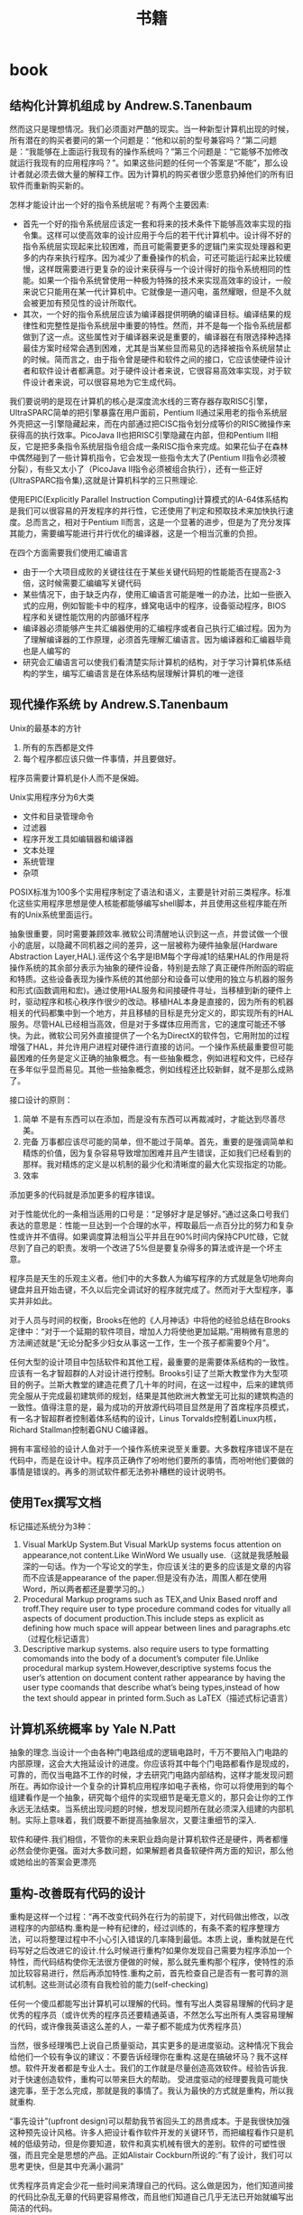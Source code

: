 * book
#+TITLE: 书籍
** 结构化计算机组成 by Andrew.S.Tanenbaum
然而这只是理想情况。我们必须面对严酷的现实。当一种新型计算机出现的时候，所有潜在的购买者要问的第一个问题是：“他和以前的型号兼容吗？”第二问题是：“我能够在上面运行我现有的操作系统吗？”第三个问题是：“它能够不加修改就运行我现有的应用程序吗？”。如果这些问题的任何一个答案是“不能”，那么设计者就必须去做大量的解释工作。因为计算机的购买者很少愿意扔掉他们的所有旧软件而重新购买新的。

怎样才能设计出一个好的指令系统层呢？有两个主要因素:
   - 首先一个好的指令系统层应该定一套和将来的技术条件下能够高效率实现的指令集。这样可以使高效率的设计应用于今后的若干代计算机中。设计得不好的指令系统层实现起来比较困难，而且可能需要更多的逻辑门来实现处理器和更多的内存来执行程序。因为减少了重叠操作的机会，可还可能运行起来比较缓慢，这样既需要进行更复杂的设计来获得与一个设计得好的指令系统相同的性能。如果一个指令系统曾使用一种极为特殊的技术来实现高效率的设计，一般来说它只能用在某一代计算机中。它就像是一道闪电，虽然耀眼，但是不久就会被更加有预见性的设计所取代。
   - 其次，一个好的指令系统层应该为编译器提供明确的编译目标。编译结果的规律性和完整性是指令系统层中重要的特性。然而，并不是每一个指令系统层都做到了这一点。这些属性对于编译器来说是重要的，编译器在有限选择种选择最佳方案时经常会遇到困难，尤其是当某些显而易见的选择被指令系统层禁止的时候。简而言之，由于指令曾是硬件和软件之间的接口，它应该使硬件设计者和软件设计者都满意。对于硬件设计者来说，它很容易高效率实现，对于软件设计者来说，可以很容易地为它生成代码。

我们要说明的是现在计算机的核心是深度流水线的三寄存器存取RISC引擎，UltraSPARC简单的把引擎暴露在用户面前，Pentium II通过采用老的指令系统层外壳把这一引擎隐藏起来，而在内部通过把CISC指令划分成等价的RISC微操作来获得高的执行效率。PicoJava II也把RISC引擎隐藏在内部，但和Pentium II相反，它是把多条指令系统层指令组合成一条RISC指令来完成。如果花仙子在森林中偶然碰到了一些计算机指令，它会发现一些指令太大了(Pentium II指令必须被分裂），有些又太小了（PicoJava II指令必须被组合执行），还有一些正好(UltraSPARC指令集),这就是计算机科学的三只熊理论.

使用EPIC(Explicitly Parallel Instruction Computing)计算模式的IA-64体系结构是我们可以很容易的开发程序的并行性，它还使用了判定和预取技术来加快执行速度。总而言之，相对于Pentium II而言，这是一个显著的进步，但是为了充分发挥其能力，需要编写能进行并行优化的编译器，这是一个相当沉重的负担。

在四个方面需要我们使用汇编语言
   - 由于一个大项目成败的关键往往在于某些关键代码短的性能能否在提高2-3倍，这时候需要汇编编写关键代码
   - 某些情况下，由于缺乏内存，使用汇编语言可能是唯一的办法，比如一些嵌入式的应用，例如智能卡中的程序，蜂窝电话中的程序，设备驱动程序，BIOS程序和关键性能饮用的内部循环程序
   - 编译器必须能够产生共汇编器使用的汇编程序或者自己执行汇编过程。因为为了理解编译器的工作原理，必须首先理解汇编语言。因为编译器和汇编器毕竟也是人编写的
   - 研究会汇编语言可以使我们看清楚实际计算机的结构，对于学习计算机体系结构的学生，编写汇编语言是在体系结构层理解计算机的唯一途径

** 现代操作系统 by Andrew.S.Tanenbaum
Unix的最基本的方针
   1. 所有的东西都是文件
   2. 每个程序都应该只做一件事情，并且要做好。
程序员需要计算机是仆人而不是保姆。

Unix实用程序分为6大类
   - 文件和目录管理命令
   - 过滤器
   - 程序开发工具如编辑器和编译器
   - 文本处理
   - 系统管理
   - 杂项
POSIX标准为100多个实用程序制定了语法和语义，主要是针对前三类程序。标准化这些实用程序思想是使人核能都能够编写shell脚本，并且使用这些程序能在所有的Unix系统里面运行。

抽象很重要，同时需要兼顾效率.微软公司清醒地认识到这一点，并尝试做一个很小的底层，以隐藏不同机器之间的差异，这一层被称为硬件抽象层(Hardware Abstraction Layer,HAL).谣传这个名字是IBM每个字母减1的结果HAL的作用是将操作系统的其余部分表示为抽象的硬件设备，特别是去除了真正硬件所附函的瑕疵和特质。这些设备表现为操作系统的其他部分和设备可以使用的独立与机器的服务和形式(函数调用和宏)。通过使用HAL服务和间接硬件寻址，当移植到新的硬件上时，驱动程序和核心秩序作很少的改动。移植HAL本身是直接的，因为所有的机器相关的代码都集中到一个地方，并且移植的目标是充分定义的，即实现所有的HAL服务。尽管HAL已经相当高效，但是对于多媒体应用而言，它的速度可能还不够快。为此，微软公司另外直接提供了一个名为DirectX的软件包，它用附加的过程增强了HAL，并允许用户进程对硬件进行直接的访问。一个操作系统最重要但可能最困难的任务是定义正确的抽象概念。有一些抽象概念，例如进程和文件，已经存在多年似乎显而易见。其他一些抽象概念，例如线程还比较新鲜，就不是那么成熟了。

接口设计的原则：
   1. 简单 不是有东西可以在添加，而是没有东西可以再裁减时，才能达到尽善尽美。
   2. 完备 万事都应该尽可能的简单，但不能过于简单。首先，重要的是强调简单和精炼的价值，因为复杂容易导致增加困难并且产生错误，正如我们已经看到的那样。我对精炼的定义是以机制的最少化和清晰度的最大化实现指定的功能。
   3. 效率

添加更多的代码就是添加更多的程序错误。

对于性能优化的一条相当适用的口号是：“足够好才是足够好。”通过这条口号我们表达的意思是：性能一旦达到一个合理的水平，榨取最后一点百分比的努力和复杂性或许并不值得。如果调度算法相当公平并且在90%时间内保持CPU忙碌，它就尽到了自己的职责。发明一个改进了5%但是要复杂得多的算法或许是一个坏主意。

程序员是天生的乐观主义者。他们中的大多数人为编写程序的方式就是急切地奔向键盘并且开始击键，不久以后完全调试好的程序就完成了。然而对于大型程序，事实并非如此。

对于人员与时间的权衡，Brooks在他的《人月神话》中将他的经验总结在Brooks定律中：“对于一个延期的软件项目，增加人力将使他更加延期。”用稍微有意思的方法阐述就是“无论分配多少妇女从事这一工作，生一个孩子都需要9个月”。

任何大型的设计项目中包括软件和其他工程，最重要的是需要体系结构的一致性。应该有一名才智超群的人对设计进行控制。Brooks引证了兰斯大教堂作为大型项目的例子。兰斯大教堂的建造花费了几十年的时间，在这一过程中，后来的建筑师完全服从于完成最初建筑师的规划，结果是其他欧洲大教堂无可比拟的建筑构造的一致性。值得注意的是，最为成功的开放源代码项目显然是用了首席程序员模式，有一名才智超群者控制着体系结构的设计，Linus Torvalds控制着Linux内核，Richard Stallman控制着GNU C编译器。

拥有丰富经验的设计人鱼对于一个操作系统来说至关重要。大多数程序错误不是在代码中，而是在设计中。程序员正确作了吩咐他们要所的事情，而吩咐他们要做的事情是错误的。再多的测试软件都无法弥补糟糕的设计说明书。

** 使用Tex撰写文档
标记描述系统分为3种：
   1. Visual MarkUp System.But Visual MarkUp systems focus attention on appearance,not content.Like WinWord We usually use.（这就是我感触最深的一句话。作为一个写论文的学生，你应该关注的更多的应该是文章的内容而不应该是appearance of the paper.但是没有办法，周围人都在使用Word，所以两者都还是要学习的。）
   2. Procedural Markup programs such as TEX,and Unix Based nroff and troff.They require user to type procedure command codes for vitually all aspects of document production.This include steps as explicit as defining how much space will appear between lines and paragraphs.etc（过程化标记语言）
   3. Descriptive markup systems. also require users to type formatting comomands into the body of a document’s computer file.Unlike procedural markup system.However,descriptive systems focus the user’s attention on document content rather appearance by having the user type coomands that describe what’s being types,instead of how the text should appear in printed form.Such as LaTEX（描述式标记语言）

** 计算机系统概率 by Yale N.Patt
抽象的理念.当设计一个由各种门电路组成的逻辑电路时，千万不要陷入门电路的内部原理，这会大大拖延设计的进度。你应该将其中每个门电路都看作是现成的，可靠的，而仅当电路不工作的时候，才去研究门电路内部结构，这样才能发现问题所在。再如你设计一个复杂的计算机应用程序如电子表格，你可以将使用到的每个组建看作是一个抽象，研究每个组件的实现细节是毫无意义的，那只会让你的工作永远无法结束。当系统出现问题的时候，想发现问题所在就必须深入组建的内部机制。实际上意味着，我们既要不断提高抽象层次，又要注重细节的深入.

软件和硬件.我们相信，不管你的未来职业趋向是计算机软件还是硬件，两者都懂必然会使你更强。面对大多数问题，如果解题者具备软硬件两方面的知识，那么他或她给出的答案会更漂亮

** 重构-改善既有代码的设计
重构是这样一个过程：“再不改变代码外在行为的前提下，对代码做出修改，以改进程序的内部结构.重构是一种有纪律的，经过训练的，有条不紊的程序整理方法，可以将整理过程中不小心引入错误的几率降到最低。本质上说，重构就是在代码写好之后改进它的设计.什么时候进行重构?如果你发现自己需要为程序添加一个特性，而代码结构使你无法很方便做的时候，那么就先重构那个程序，使特性的添加比较容易进行，然后再添加特性.重构之前，首先检查自己是否有一套可靠的测试机制。这些测试必须有自我检验的能力(self-checking)

任何一个傻瓜都能写出计算机可以理解的代码。惟有写出人类容易理解的代码才是优秀的程序员（或许优秀的程序员还要精通英语，不然怎么写出所有人类容易理解的代码，或许像我英语这么差的人，一辈子都不能成为优秀程序员）

当然，很多经理嘴巴上说自己质量驱动，其实更多的是进度驱动。这种情况下我会给他们一个较有争议的建议：不要告诉经理你在重构.这是在搞破坏马？我不这样想。软件开发者都是专业人士。我们的工作就是尽量创造高效软件。经验告诉我.对于快速创造软件，重构可以带来巨大的帮助。 受进度驱动的经理要我竟可能快速完事，至于怎么完成，那就是我的事情了。我认为最快的方式就是重构，所以我就重构.

“事先设计”(upfront design)可以帮助我节省回头工的昂贵成本。于是我很快加强这种预先设计风格。许多人把设计看作软件开发的关键环节，而把编程看作只是机械的低级劳动，但是你要知道，软件和真实机械有很大的差别。软件的可塑性很强，而且完全是思想的产品。正如Alistair Cockburn所说的:”有了设计，我们可以思考更快，但是其中充满小漏洞”

优秀程序员肯定会少花一些时间来清理自己的代码。这么做是因为，他们知道间接的代码比杂乱无章的代码更容易修改，而且他们知道自己几乎无法已开始就编写出简洁的代码。

在对象设计的过程中，“决定把责任放在那里”即使不是最重要的事情，也是最重要的事情之一。我使用对象技术已经十多年了，但是还不能一开始就保证确

明天，或者后天，或者下个月，甚至可能明年，灵感总回来的。为了等待进行一项重构的后一半所需要的灵感，我最多曾经等过9个月。你可能会明白自己错在哪里，明白自己对在哪里，总之都能使你想清楚下一步应该如何进行。然后你就可以像最初一样自信地跨出一步。也许你羞愧地想：我太笨了，竟然这么久都没有想到这一步。大可不必，每个人都是这样。

这有点像在悬崖峭壁上的小径行走：只要有光，你就可以前进。虽然谨慎却仍然自信，但是一旦太阳下山，你就应该停止前进。夜晚你应该睡觉，相信明天太阳依然升起。(该吃饭时就吃饭,该重构时就重构)

两个家伙的车子在山顶附近抛锚了，于是他们走下车，一人走到车的一头，开始推车。经过半个小时但是却毫无成果，车头的那家伙开始说道：“我从来不知道把车子推下山这么难”。另一个家伙答到：“你说推下山是什么意思，难道我们不是想把车子推上山吗？”我猜你一定不想让这个故事在你的团队中重演吧！进行大规模重构之前，有必要为整个开发团队建立共识。(这个笑话感觉很震撼)

** 虚拟机设计与实现
这种因计算机平台的推陈出新而让我遇到的尴尬局面让我耿耿于怀，我希望能够在一种相对比较稳定的目标平台上面进行软件的开发，好让我设计出来的软件能够有一个更长的生命周期。计算机科学是一个充满着变化的海洋，新技术随时都会涌现，而每涌现一种新技术，就会掀起一连串的惊涛骇浪，我想要得是一个能够让我躲避这种风浪的小岛。经过这么多年的闯荡，我终于发现一个可以让我信赖和依靠的东西：每一种新推出的计算机平台上都有一个ANSI C或者是C++编译器。与其使用那些针对特定硬件平台的开发工具来编写软件，为什么不打自己的程序建立在一种稳定的技术标准之上呢？随手可得的ANSI C来构造一套技术标准并不困难，那我为什么不这么做呢？与以来某种特殊平台来执行应用软件的情况相比，采用虚拟机的解决方案无疑更好。这样我能够简单地以移植虚拟机的办法来缓解因硬件方面的进步而给软件开发带来的压力。

在读研究生的时候，我知道了一些能够确保研究生论文得到发表的小招数。例如，即使某位教授发现的东西用很简单的话就能够解释清楚，他也经常会写出一篇很长的论文，里面还会提到很多很深奥的基础，是她的发现看起来要比实际情况复杂得多。这是一种比较普通的社会现象，因为人们往往会有这样一种思维定势：如果某个想法能够用很简单的道理解释清楚，它的重要性或者是独创性就会大打折扣。想要给订阅科技刊物的人们留下深刻印象，就必须把问题描述的很复杂，就必须把问题的解释隐藏在重重迷雾当中。对于像抱住自己的饭碗的教授来说，这无可厚非，但是软件工程是千万不能这样。想要避免项目的失败，就必须坚持简洁的设计理念。

更糟糕的是，在1980年代，该公司有位主管认为源代码里面的程序注视会拖延编译时间（其实只是从一天延长到两天而已），于是决定把程序中的注释全部删除掉。到现在，这家公司手里有16，000，000行用K&R C语言编写的源代码，里面一点儿注视都没有。这可能会是很少部分人暗自窃喜–因为他们现在可以垄断有价值的信息了，新招聘来的工程师却不得不面对一条90度的学习曲线。

我想告诉大家，软件质量必须从头抓起，为了抢先推出产品而粗糙编写的程序代码等到临出门时再来改进就来不及了，根本无可救药。程序员赶工期而让质检(quality assurance,QA)人员收拾残局的做法无异于饮鸩止渴。记住，慢功出细活。想要编写出无懈可击的高水平软件，就必须在深思熟虑的基础上循序渐进。这条路可能很难走，但是他却是唯一的正确的道路。那些持其他观点的人不时有自己的小算盘，就是想看你的笑话。

作为软件开发人员，必须了解一件事情：你参加开发的每个软件项目都可能是“紧急情况”，至少是那些项目经理们都喜欢这么讲。这不过是软件开发行业里的“狼来了”的故事，经理们之所以喜欢这么讲，目的就是为了催促你更快些出程序。销售人员的另一桩“罪行”是在软件的功能方面夸大其词。为了让自己的产品能够从竞争者当中脱颖而出，销售人员经常会在顾客介绍软件功能的时候信口开河。然后他们会跑到你的办公室中宣部这个消息，可六个拟开发这些新功能的时间仅仅只有三天。作为软件开发人员，想要在这种情况下保护自己，可以在项目开始之处把各项需求罗列出来并且让公司销售部门的领导签字认可。这样当某个销售人员跑到你的办公室并试图迫使你就范的时候，就可以把这份由他们头儿签字的文件摔在他脸上，让他滚蛋。
** Unix程序设计艺术
--------------------
*McIlroy*

   - make each program do one thing well.to do a new job,build a fresh rather than complicate the old programs by adding new features.每个程序只需要做一件事情但是应该做好，尽可能的重新构造新的程序而不再原来的程序里面添加新功能
   - expect the output of every program to become the input to another.as yet unknown,program.Don’t clutter output with extraneous information.Avoid stringently columnar of binary input formats.Don’t insist on interactive input.宽输入严输出，并且不要使用交互行为
   - Design and build software,even operating systems,to be tried early,ideally within weeks.Don’t hesitate to throw away the clumsy parts and rebuild them(well,i can’t do this at least right now)尽可能早的开始设计和动手编写
   - Use tools in preference to unskilled help to lighten a programming task,even if your have to detour to build the tools and expect to throw some of them out after you have finished using them.学习使用一些工具即使这个项目完成之后你也不需要它了
   - this is the unix philosophy:write program that do one thing and do it well,write programs to work together.write programs to handle the text streams,because that is universal interface. 每个程序只做一件事情但是做好，并且只是处理text，因为纯文本才是通于的界面

--------------------
*Rob Pike*

   - you can’t tell where a program is going the spend its time.Bottlenecks occus in surprising places,so don’t try to second guess and put in a speed hack until you’ve proven that’s where the bottlenecks is.先测量程序找出瓶颈然后再考虑优化
   - measure.don’t tune for speed until you’ve measured,and even then don’t unless one part of the code overwhelms the rest 优化之前进行测量
   - fancy algorithms are slow when n is small,and n is usually small.fancy algorithms have big constants.until you know that n is frequently going to be big.don’t get fancy(even if n does get big,use the rule 2 first)尽管时间复杂度是一个好东西，但是永远别忘了常数因子。
   - fancy algorithms are buggier than simple ones,and they’re much harder to implement.use simple algorithm as well as simple data structures.复杂的算法总是更容易出bug，所以尽可能在数据结构和算法设计上都简单一些
   - data dominates.if you’ve chosen the right data structures and organized things well,the algorithms will almost be self-evident.data structures,not algorithms,are central to programming使用数据驱动而不是代码驱动，这样算法能够自表示
   - there is no rule 6 前面5条就是全部

--------------------
*17 rules from eric raymond in the the art of unix programming*
   - rule of modularity:write simple parts connected by clean interfaces 模块接口
   - rule of clarity:clarity is better than cleveness 清晰
   - ruls of composition:design programs to be connected to the other programs 程序之间接口
   - rule of separation:separate policy from mechnasim;separate interfaces from engines 分离
   - rule of simplicity:design for simplicity;add complexity only where you must 简单
   - rule of parsimony:write a big program only when it’s clear by demonstration that nothing else will do 节省
   - rule transparency:design for visibility to make inspection and debugging easier 透明
   - rule of robustness:robustness is the child of transparency and simplicity 健壮
   - rule of representation:fold knowledge into data so program logic can be stupid and robust 数据驱动
   - rule of least surprise:in the interface design,always do the least surprising thing 别让人吃惊
   - rule of silence:when a program has nothing surprising to say,ut should say nothing 该沉默时就沉默
   - rule of repair:when you must fail,fail noisily and as soon as possible 自修复
   - rule of economy:programmer time is expensive;conserver it in preference to machine time 人的时间比机器时间宝贵
   - rulf of generation:avoid hand-hacking;write programs to write programs when you can(well,i think it’s right,there is many useful programs in unix generating programs for you like yacc(bison),lex(flex),twig,texinfo,ect) 让机器帮助你写程序
   - rule of optimization:prototype before polishing.get it working before you optimize it 优化的准则
   - rule of diversity:distrust all claims for “one true way” 多样
   - rulf of extensibility:design for the future,because it will be here sooner than you think. 扩展

--------------------
Unix programmers tend to be good at writing references,and most Unix documentation has the flavor of a reference or aide memoire for someone who thinks like the document-writer but is not yet an expert at his or her software.The results often look much more cryptic and sparse than they actuallt are.Read every word carefully,because whatever you want to know will probably be there,or deducible from what’s there.Read every word carefully,because you will seldom be told anything twice. 

Unix程序员大都是这些手册的编写者，因此对于入门或者是刚刚使用这个软件的人，你需要仔细读每一句，因为如果不仔细阅读的话后面就不会再提到了:-)

--------------------
*Best Pactices For Writing Unix Documentation*
   - When your write documentation for people within the Unix curlture,don’t dumb it down.If you write as if for idiots,you will be written off as an idiot yourself.Dumbing documnetation down is very different from makeing it accessible.The former is lazy and moits important things,where as the latter requires careful thought and ruthless editing
   - Don’t think for a moment that volume will be mistaken for quality.And especially,never ever omit
functional details because you frear they might be confusing,nor warnings about problems because you don’t wnat to look bad.It’s unanticipated problems that will cost you credibility and users,not the prblems you wew honest about. 一点就是永远不要把文档写成给idiot看的，易懂和这种事由很大分别的. 二点就是需要将所有的功能全部写清楚，即使这样看上去不好，但是这是你的honesty，而且能够让用户能清楚地了解现在软件所能够提供的功能
   - Good Documentation is usually the most visible sign of what separates a solid contribution from a quick and dirty hack.If you have the time and care necessary to produce it,you will find you’are already 85% of the way to having your patch accepted by most developers. 对于文档的态度，好的文档立刻就和差的东西区分开来，所以如果一旦编写了好的文档，那么85%的成功已经到手了:-)

--------------------
release early,release often.a rapid release tempo means quick and effective feedback,when each increamental release is small,changing course in repsonse to read-world feedback is eaiser 

尽可能的缩短发布的时间并且尽可能的迅速反馈:-)

--------------------
*Unix Interface Design Patterns* Unix接口的设计模式(这个东西教会我很多:-)，重点推荐)
   - The Filter Pattern 这种过滤器模式，Text->Filter->Text，格式需要尽量的统一，采用标准输入和输出
   - The Cantrip Pattern没有任何输入输出的，但是有一定的特定动作执行
   - The Source Pattern这是模式没有任何输入，只存在输出的模式
   - The Sink Pattern这种模式是制进行输出的或者是不需要输入文件的模式
   - The Compiler Pattern从命令行中指定配置的参数，然后从文件中输入向文件输出，这里面指通过命令行进行一些选项的开关是至关重要的
   - The ed Pattern这种事一种交互式的操作，输入一个键值能执行特定的操作并且返回特定的执行信息
   - The Rogue Pattern 这也是一种交互式的的操作，输入一个键值但是能从Character Cell界面上看到对应的效果。这种比GUI好的方式在如果只是传送Character Cell数据更小
   - The ‘Separated Engine and Interface’ Pattern分离的引擎和界面，但是对于下面还有更细的划分，
     - Configurator/Actor Pair存在一个编写配置程序和执行这个配置的程序，将interface的内容写在config文件在中然后执行
     - Spooler/Darmon Pair类似于消费者和生产者模型，对于批量式是很有用的
     - Driver/Engine Pair这种可以通过提供多种UI方式的Driver来操作Driver，是一种非常理想的方式,GIMP实现的方式
     - Client/Server Pair这种模式就不说了CS模式
   - CLI Server这个没有看懂，书上面说是针对于POP,IMAP协议
   - Language-Based Interface Pairl这种模式也是非常通用的而且超强大，需要图利编写一门交互式的语言，最好还是选用Scheme，现在又一些实现比如GNU的guile或者是Emacs中那样使用Elisp

--------------------
polyvalent program pattern这个是针对一个程序提供多种开发方式,理想的方式是
   - Xuers -> graphical user inteface -> service library
   - termial users -> command line interface -> service library
   - scripts -> scipting interface -> service library
最终都是通过service library来提供原始的服务

--------------------
spend your time on design quality,not the low-level details,and automate away everything you can-including the detail work of runtime debugging. 这也是我追求的目标，追求的应该是设计质量。我不管我是不是软工还是高工，是架构师还是代码工，我所需要关心的是设计，小到模块大到整体设计

--------------------
Reinventing the wheel is bad not only because is wastes time,but because reinvernted wheels are often square.There is an almost iresstible temptation to economize on reinvention time by taking a shortcut to a crude and poorly-thought-out version,which in the long run often turns out to be false economy. 

在这章里面eric举了一个j.random.newbie的新手的例子，说明一个程序员为什么喜欢reinvent the wheel。而且在公司开发的背后程序员造轮子的原因也是可以理解的，但是这并不表明早轮子就可以接受。reuse并不是意味着差代码只能被修改而不能重写因为我们需要重用。重用的关键在于transparency。这就是open source关键所在。open source you can get the source code你能够去修改source code来满足你的要求，如果你没有这种打算都能够让source code run起来，能够做一些适合自己的修改，这也就是重用的关键

--------------------
read before you write,develop the habit of reading code.There are seldom any completely new problems,so it’s almose always possible to discover code that’s close enough to what you need to be a good starting point.Even when your problem is genuinely novel,it’s likely to be genetically related to a problem someone else has solved before,so the solution you need to develop is likely to be related to some existing one as well.

我们一般不回遇到很多全新的问题，很多问题别人已经解决了，关键问题就是如何整合这些方案，reading source code就是最好的办法，即使是一个新手，你也能够从源代码中看到别人是如何定义这个问题的。恩，现在觉得清晰的定义好问题时非常重要的，看看别人的代码就知道别人是怎么定义问题，怎么在解决这些问题

--------------------

Tradeoffs between interface and implementation complexity. 这里提到了两种复杂性的哲学，一种是MIT Philosophy,另外一种是New Jersey Philosophy. 第一种哲学的强调尽量的让接口简单,而第二种哲学强调尽量让内部实现简单. 典型的例子就是关于Sys V和BSD 的信号处理机制, Sys V强调的就是New Jersey的风格，就是一个信号函数需要不断的更新，这样实现看上去很难看，但是内部实现就稍微简单一些，BSD强调的就是MIT风格，对于信号函数的 注册只是用一个接口实现，是用起来很舒服. 但是还是Eric Raymond说的对，We can’t offer one-size-fits-all answer.The important thing is to develop the habit of thinking carefully about this issue on each and every on of your designs. Complexity is a cost you must budget very carefully.

--------------------

书里面提到的complexity包括三种essential complexity,accidental complexity,and optional complexity.
   - 对于第一种complexity肯定是不能够回避的，这个就是关键的问题。就像是书里面提到的，对于编写一个飞机航线的程序不可能只用10行搞定，这个复杂度是不可避免的
   - 对于accidental complexity是因为没有找到好的设计，就像是在做的这个项目直到快完工时才发现一种更好的解决方案。accidental complexity happens because someone didn’t find the simplest way to implement a specified set of features.Accidental Complexity can be eliminated by good design,or good redesign
   - 对于optional complexity是因为需要加一些亮丽的特性，这个问题可以通过降低objective来解决 optional complexity on the other hand,is tied to some desiable feature.Optional Complexity can be eliminated only by changing the projects’ objectives
最后总结就是很经典的话，如何区分accidental和optional complexity关系到设计的结果，对于objectives的选择关系到程序的简洁并且关系到负责这个项目的人是否聪明

--------------------

All tend to evolve in accordance with the Law of Software Envelopment,aka Zawinski’s Law:”Every program,attempts to expand until it can read mail.Those programs which cannnot so expand are replaced to by ones which can” To the extend Zawinskis’s Law is correct,it suguests that some things wnat to be small and some want to be large,but the middile ground is unstable.对于一个软件要不就非常大，要不就非常小。

--------------------

关于框架Framework. There is a hidden dual of the Unix gospel of small sharp tools,a background so implicit that many Unix practitioners don’t notice it,any more than fish notice the water they swim in.This is the presence of FRAMEWORK!!!!! Small Sharp tools in the Unix style have trouble sharing data,unless they live indisde a framework,that makes communication amony they easy.Emacs is such a framwork,and unified management of shared context is what the optional complexity of emacs is buying. In old-school Unix,the only framework was pipelines,redirection and the shell,the integration was done with scripts,and the shared context was (essentially) the file system itself.But that was no the end of evolution.Emacs Unifies the file system with a world of text buffers and helper subprocesses,largely leaving the shell framework behind.Modern desktop environments provide a communication framework for GUIs,also leaving the shell framework behind.Each framework has strengths and weaknesses of its own.Frameworks become homes to ecologies of tools-the shell to shellscripts,emacs to lisp codes,and desktop envieoments to flocks of GUIs.

上面的内容说到了框架出现的原因，框架的出现就是为了整合好各种工具，让他们有一个统一的平台发挥好他们的作用EMACS是一个framework,里面 的各种工具是lisp 编写的，Shell是一个frameworks，里面工具是各种shellscripts对于桌面系统也是一个framework,里面各种工具是 GUIs的程序.对于一个框架都提供shared data context这是我的理解，就是要提供一个平台能够同享数据。我在这里想到的也就是后面Eric所提到的，在framework里面永远不要嵌入 policy而应该仅仅提供mechanism这样每个工具才能更好的发挥自己的空间.原来framework这么也是这么需要的

--------------------

There is a lesson here for amibitious system architects:the most dangerous enemy of a better solution is an existing codebase that’s just good enough.

作者讨论到Plan 9这个强大的操作系统，但是之后分析为什么没有成功，这里面有一些原因值得学习。一些人可能会说缺少正确的市场策略，还有详细的文档，并且费用和license都是不明确的。但是作者认为既然Plan 9是Unix纯正的后裔，这些都不是什么问题，因为Unix也是一样从AT&T labs发展出来的，而且之前也没有更多的文档和市场策略。作者认虽然Unix有这样和那样的不适，但是现在Unix工作良好，所以Plan 9可以说是没有任何机会的(这就是原文的exsiting codebase)

--------------------

We can turn aisde from this:we can remain a priesthood appealing to a select minority of the best and brightes,a geek meritocracy focused on out historical role as the keepers of the software infrastructure and the networks.But if we do this,we will very likely go into decline and eventually lose the dynamism that has sustained us through decades.Some one else will serve the people,somene else will put themselves where the power and the money are,and own the future if 92% of all software.The odds are,whether that someone else is M$ or not, that they will do t using practices and software we don’t much like

果然是作者的真知灼见，他认为Unix中存在的问题就是精英文化。这是作者在Mactonish Developer conference2000上发现的。Mac的开发者都是围绕用户体验而开发的，但是Unix开发者尽量考虑的是infrastructure。两种文化都相互认为对方是mal-design。但是作者认为为了争取那92%的non-technical users，Unix culture需要关注要用户的体验了，更进一步的说，是要去吸收和接受其他community的设计方案。这才是以后Unix文法的发展方向

--------------------

规范只是一个DNA，我们允许在DNA上面进行扩展，但是关键部分还是需要坚持规范。

THE IETF traidition reinforced this by teaching us to think of code as secondary to standards.Standards are what enbale programmers to cooperate,they knit our techonologies into wholes that are more than the sum of the parts.

In X,the specification has always ruled.Sometimes specs have bugs that need to be fixed too,but code is ussually buggier than code.Haveing a well-considered specification driving development allows for litte argument above bug vs.feature;a system which incorrectly implements the specification is broken ans should be fixed.I suspect this is so ingrained into most of us that we lose sight of its power.

the (re)invention of open source has has a significant impact on the standards process as well.Though it’s not formally a requirement,the IETF has since around 1997 grown increasingly resistant to standard-tracking RFCS that don’t have at least on open-source reference implementation.In the future,it seems likely that conformance to any given standard will increasingly be measured by conformace to (or outright use of) open-source implementations that have been blessed by standards’ authors. The flip side of this is that oftern the best way to make somthing a standard s to distribute a high-qualify open-source implementation of it

** 梦断代码
20世纪90年代科技行业的兴盛,给我们带来了”互联网时间”的概念。该短语含义的理解见仁见智，但多指”快速”之意。数字时代的新时间机制下，一切皆有可能发生，技术生产，公司创立，创造财富，而且速度惊人。这意味着你没有时间做到尽善尽美，无须担心因为别人也一样

和摩天大楼，水坝等等永久性建筑一样，桥梁体现了人类对于物理世界的技术的把握。在过去半个世纪里面，软件成为构建这个世界的虽不可见却深入渗透的人造物。“人类文明运行于软件之上”，广为应用的计算机语言C++发明人说。这里我觉得软件似乎更加反映人类的逻辑，人类所有的软件都是人类的逻辑的结晶。人类的逻辑没有办法考虑周全，所以软件也永远没有完美，也不可能完美:-(

让托伊害怕的并非44号缺陷本身，而是无法确定需要多长时间才能修正缺陷。依此类推，历数chandler中类似的不可知因素，加起来就变成了开发经理的噩梦。日程中的黑洞充满了不确定甚至是不可知的因素的时间陷阱

在2002年10月chandler首次官方声明之后的9个月里面，他们经历了布鲁克斯在人月神话描画的种种困境。尽管他们采用了诸如邮件列表，blog，缺陷追踪，原代码控制等工具，但和他人保持一致仍然极其困难。每次延误，总让人想要雇用更多人力，但是新增的人力似乎根本无法助于推动进度. 在大型团队中，保持一致性是最难办的事情，组织是关键

在第一篇帖子上，他反思了为什么Chandler的进度如此慢如龟行。麦克比较了他在OSAF和Netscape的工作经历，把部分原因归咎于OSAF更为民主化，缺少等级式结构–无论是在大教堂还是集市都认为，等级式结构是将顽固的程序员组织起来的有效手段。这里也说了组织的办法就是永远不要将结构平坦化，因为那样不利于组织:-)

linus说“在科学领域里面，人们互相察看引用各自的成果，整个系统建立与这个基础上面。而在魔法界则有人暗藏秘技，也不会让别人真正理解乃至使用。传统软件就像是魔法。历史上魔法最终消亡了。历史将在软件开发中重演。当问题趋于严重的时候，就不能够允许个人或者是个别公司抱有秘密。应当让所有人分享知识

那么多激情洋溢的鼓吹者为我们描绘出数字化进步的美妙图景，可他们对程序员努力把脆弱代码锻造成型的痛苦记录却只字不提。那记录有一个接一个的灾难组成，在计算机领域的历史时间线上，留下累累弹坑. 今天任何打算开创一个大型软件开发醒目的人都得与这种嫉妒令人气馁的历史包袱相抗争。他让胸怀大志的新来者遭受重创，好像在对他们说，你凭什么认为自己与他们与众不同？然而，在各种软件项目中，不论大小，不论公司，不论新旧，都可以看到类似的悲惨故事。撇开具体细节不谈，模式令人郁闷的一致:标靶移来移去，目的忽上忽下。计划不切实际，期限一拖再拖。预算膨胀超支。绝望至极，混乱不堪:-(. 回到IT产业喜用的关于作软件和建桥梁之间的类比，1995年那份报告认为，软件的问题不只于中途纠正和后期设计更改有关，这些情况都是桥梁建筑师所不能够人受的；他还存在无法从失败中吸取教训的问题“如果桥塌了，就要做调查，写报告说明失败的原因。而在计算机产业中，失败案例总是被掩盖，被忽视而且被认为是合理的。结果，我们不断重复同样的错误”我们总是告诉自己我们和他们不一样，不再会犯这个错误，但是….

选项太多，往往导致软件项目在选择编程语言是随性所谓-根据个人品味，习惯或者是心血来潮

这些例程代码库通常都是孤岛一群。标准化工作往往是略过这个领域，软件业界有太多势不两立的标准了，举目之处，四顾皆是。计算机系统中每一点差异-你用什么中央处理芯片?什么操作系统的那个版本?什么编程语言?什么数据格式?如此等等-都能够惊醒乐高之梦。如多部软件工程著作的作者罗伯特格拉斯所言，程序员们很早以前就解决了小复用问题，通过构建自程序库来为自己减负。但是一直悬而未决的是大复用问题-创造并且使用真正有用的软件可服复用组件。”无关乎志向，亦无关乎技能。只是因为难题源自软件的多样性，根深蒂固并且难以解决

大多数程序员喜欢写程序，甚至胜过沐浴和饮食。他们中的大多数宁肯写代码，也不愿意详细察看文档或者是目录，或者是去找其他笨蛋程序员写的蠢代码。在同等条件下，程序员会选择从头设计构建，而不是重复利用。有时候软件开发者深受”此处尚未创造”综合症的折磨，偏信于自己的技术和所在的研究机构的力量，以至于不相信他人创造的东西。有时他们不肯花时间研究其他人的工作，甚至不肯瞥一眼别人的东西是否符合自己的需求。对于典型的程序员，即使要花2分27秒去找一样的东西，他们就会认为这个东西不存在，就会去重新创造它:-)

除非是自己写的代码，否则很难确定一段代码是否真的有用

如果说以代码行数计算不太可靠，那么衡量软件生产力的其他通用的方法也同样不可靠。你可以更新程序特性或者是功能点，但是他们很难被整齐划分成为难度或者是尺寸相似的单元，只能以对每一个特性完成时间主观预测告终。

温格伯指出，要点是”非正式机制总是存在，而且如果没真正理解就改变它是很危险的，要避免扰乱原本运行顺畅而且你无法以同等代价替换的系统”。与此同时，程序员已经发明了自己的非正式沟通机制，他们发明了一系列技术好让彼此保持联系，他们通过各种新的团队协同工具拓展了软件领域

在软件管理中，协作不是马后炮，也不是无足轻重的事情：它是工作的核心，决定采用何种工具和方法有可能成就或者是毁掉项目，但是同时管理这些工具容易诱使项目偏离正轨:-(

通常由程序员负责猜测程序该如何应对用户输入和机器状态上千种可能的组合，但是他们却不擅于站在用户的立场考虑问题，想出合理之策。他们花费大量时间纠缠于数字化细节，他们被调教得按照自己做出的系统一般运作。他们视之为理所当然的概念，对于非程序员而言纯然是怪异之举。他们多半不了解用户的想法(程序员常依赖一种称为妈妈测试的手段，以对计算机一无所知的父母家乡用例，有时候甚至请这类用户亲自体验)

有时候在想为什么OSAF会发布这个Chandler 0.2版本，甚至组内的成员都没有完全的信心去让用户去实验这个版本。但是事实上这个是对的，时间驱动开发的Chandler很明显需要给出一个时间底线来让自己彻底反省和进行设计。当Chandler 0.2版本发布之后，就可以看到每个人都觉得Chandler走错了方向，迫使组内成员进行自我的反省。OK，即使一个项目没有完全写好，但是给出一个deadline并且严格执行它，这样如果在deadline没有发出一个良好版本的话，那么全组成员都会感觉荣誉的丢失并且自我审视一次，迫使在接下来的时间内做得更好:-)

半格点是比树更松散的结构，仍有层次结构，但是允许子集进行重叠。为什么建筑设计和规划社区总是“树状结构”呢？亚历山大认为半格点更为复杂和难以描述，而且我们不可避免地倾向于用更易于把握的树状结构。但是这种“每个思维简单的人都患有将同名物体放在同一个篮子的狂躁症”却在城市设计中导致了人为的约束和隔离。“采用树状结构就是以人性和鲜活城市的丰富性为代价，去换取概念上的简明性，这只是便于设计师规划师，行政官和建设者。每当城市被撕开一块，用树 状结构代替了原来的半结点城市就向着分裂又迈进了一步”。这是包括建筑师以及每一个软件工程师所需要注意的问题，我们以简明的概念换取软件的简单性没有错，但是我们需要考虑到用户使用的感受:-(。

匈牙利命名法写出的一个句子:-) prepBut nI vrbLike adjHungarian!qWhat’s artThe adjBig nProblem?

作为设计师，我们都需要更多用于来展示自己设计了了不起的东西。初次成功的人特别是年轻时就取得成功究竟是靠运还是靠本事？两者都有一点。如果你能够做到另外一件了不起的事情，那么就能够让世界看到你的实力:-)

Mozilla开发者么决定全部重写浏览器”布局引擎”，在屏幕上画出网页的代码。这一决定的结果是让项目花了好多年时间，外界对此颇有微词。但是那是一个关键性的决定，即便是一个错误的决定。然后设计出可运转的工程进展计划。

如何在项目漫长生命周期的起起落落中鼓舞程序员和他们的经历是一门神秘的艺术

要留心，如果当前计划涉及一年之后，又可能这个项目会失败

方法论的真正目的是卖书而不是解决问题。方法论的关键问题在于，那类发明方法论的聪明人实施方法论时就会有用，但是如果让那些只是知道听令行事的笨蛋来实施，即不管用了

约束是朋友，是打造伟大产品的关键。约束产生创意，如果有人说给你全世界的财富，让你任何想做的东西，那么这个东西多半永远发布不了。给我一个月的时间就好:-)

罗森伯格法则：软件好做如果你只是想完成旧任务。一旦完成新的任务软件就不好做。由于软件不好做，所以只有完成新任务的软件才是值得去做的:-)

抽象并未真的想人们打算的那样简化我们的生活，漏洞抽象法则意味着，无论何时有人拿出一套本能够提升我们效率的所见即所得代码生成工具，你总会听到许多人说”先学会学怎么手工操作，再用所见即所得工具节省时间”。所有抽象节省了工作的时间，却没有节省学习的时间。总而言之，尽管我们拥有了越来越高级的编程工具和抽象，但要成为编程高手越来越难

软件领域感觉特别像《土拨鼠日》，想法总是雷同没完没了。因为我们相信只有想象中的计算框架是可行之路。虽然硬件一直在加速，但是软件却毫无改进，这是计算机科学的奇耻大辱。但是程序员们却自满起来，接受了不能够令人满意的现状还视其为恒久不变之事

软件的大问题在于，程序员起步于小程序，并且在小程序上学习原则和实践经验。但是当程序膨胀到今天的项目一般体量的时候，他们发现所有的经验都没有用了

我们对象成为作家和诗人的学生的要求，比对那些想成为软件开发者的人要求多：他们跟随导师，他们得在讨论班上展示自己的作品并且接受他人的批评，他们反复推敲，不断精炼。我想我们应该感到羞愧，我们拿得出手的所谓计算机教育简直就是一出闹剧

艺术是由人类智慧所作之物，相对于源自天然或者本能的行为而言。假设要在人造物和自然物之间划分界限，那么任何与计算机相关之事都会毫无疑问地落在艺术这边

2004年，windows2000的某个版本的部分原代码泄漏到了互联网上。兴奋的程序员们精读了全部文本。他们惊奇地发现，微软程序员们在代码中骂自己，骂工具，骂同事，骂产品的:-)

要在大型项目中保持高效，你得效忠于他。你要将它印在脑海中，我在做大型项目的时候常常睡觉也梦到代码

如果设计师知道编程的话，那么就会固步自封。一旦知道怎么编程，那么你就会想做那样的东西太难了

SWAG(silly wild-ass guess)盲估就是估计任务的耗时，就是要求开发者在Bugzilla填写任务完成的预计时间，不过不同的是要求任务更细。一旦任务更细粒度更小估计时间就越容易了

Richard Stallam喜欢说”如果有人问我这个事情什么时候结束，我总是回答只要你来帮忙，就会完成得快一些”

老程序很少拥有新潮的图形界面或者是风行一时的特性。但是它有一种不可低估的优势，以工作为取向。适当使用的程序就像是精心打理得旧花园，或者是轻柔弹奏的老吉他，其粗糙边缘已经锉去，缺陷已被发现和修正，人皆知其表现物有所值

软件本质困难，乃是强加于技术进步的人类自由意志和不确定性的通行费

由于重复周期和无限期的延误，变成工作总是让人想到薛西弗斯的劳役没完没了地推石头上山，典型的无用功。我在研究过程中访问和认识的多数程序员始终如一，而且有时毫无由来地对工作持有乐观态度。如果他们是薛西弗斯的话，也会是快乐的薛西弗斯

** 高质量程序设计艺术
现实中的软件质量能够从4个方面观察
   1. 使用质量，比如使用的体验
   2. 外部质量，外部进行测试所体现的质量
   3. 内部质量，就是单纯对于单个部件进行评估
   4. 过程质量。关注过程而不是产品本身有可能是值得的，而且有时候还是不可或缺的。想象一下如果需要制造一个航空母舰，海军绝对不可能知识通过检查完工的航空母舰就确定它是否符合需求，海军需要做的是检查与航母的建造过程相关的过程元素，这可能包括设计师的资质证明，焊点的X光板以及所有的组装好的部件的验收测试结果。但是千万不要把这个过程走向了极端，不管我们就会过分关注过程质量

对于软件质量能够从几个方面进行反应，下面就是软件质量具体的体现方面，这些内容都是相互影响的，在软件设计中我们需要做适当的权衡：
    1. 功能性
     -  相配度，软件功能和用户是否相配
     -  准确性，计算结果的准确性
     -  互操作性，和其他软件的互操作性
     -  安全性，软件数据的安全保障
    2. 可靠性
     -  成熟，软件不容易出故障
     -  容错，软件出现错误情况下依然能够继续工作
     -  可恢复性，恢复数据并且继续执行
    3. 可用性
     -  易懂，用户能够非常容易快速使用
     -  可掌握性，掌握它需要付出的努力少
     -  可操作性，操作这个软件需要的精力少
     -  吸引力，用户愿意使用这个软件
    4. 效率
     -  时间和空间的权衡
     -  资源的使用，对于CPU，内存还有磁盘，网络这些使用需要越少越好
    5. 可维护性
     -  可分析性，找到修正和改进地方的难易程度
     -  可变性，完成一个修改的难易程度
     -  稳定性，修改之后出现问题的程度
     -  易测性，是否能够验证修改的结果
    6. 可移植性
     -  适应性，软件代码在不同环境中运行的能力
     -  可安装型，软件在各种环境中安装可行性
     -  共存，软件在拥挤的环境中表现如何
     -  可替代性，软件某个部分是否能够通过其他部分来代替 

可以看到使用底层并行原语一定需要提高警惕。这种代码中的错误可能会导致通过测试很难发现，诊断和调试。使用形式化方法来对代码进行推理可能是一个很吸引人的建议，但是事实上，这种推理作为确保代码正确性的唯一选择，对于所有缺少数学方面训练的人来说极其困难。因此，请试着将这些代码替换为更好用的高级代码单元或者是基于耦合度较低的单元来设计系统-通过管道通信的进程或者是黑板是松耦合并行系统两个例子:-)

在（按照“不造成其他伤害”的方式）清理自己的状态之后将错误向上传递是很明智的献策略，因为这允许系统的另一个对状况了解更全面的部分更高效的处理错误:-)

能够以资源泄露方式泄露的元素包括：文件句柄，TCP/IP连接，Windows GDI对象，JDBC或ODBC连接和程序许可

可变大小容器并不是万金油。在嵌入式与安全性关键的系统中，通常更倾向于使用固定大小的数组，以保持软件的确定性。在此类应用领域中，使用固定大小的数组可以避免动态内存管理是伴随的内存区域与分配时间可变性。

在规范化的非冗余数据格式与其更高效并且有时间复杂度耕地的等效数据格式之间作取舍是非常棘手的，数据库设计人员在工作时整天都要应付这种问题。(ok，如果以后做数据库的话，那么需要花一些时间好好考虑数据的规范化，如何组织数据)

评估现有安全措施并且规划新的安全措施时，正确的方法就是进行安全专家们所说的风险分析(risk analysis):确定你想要保护什么，以及这些被保护的对象对你的重要性(你的资产以及它们的价值)，找出你的资产所面临的风险，并且对降低这些风险的各种方法进行评估。

在查找代码的漏洞时候，忽略可以被攻击者任意修改和部署的代码，而将精力集中在可能会导致安全问题的代码上面

时间是大自然用来防止所有事情同时发生的手段

如果延迟响应会造成降级运行那么就是软实时系统，如果延迟响应会造成运行的错误就是硬实时响应

从项目管理的角度，你需要试着估计项目的性能风险，并且给项目的关键用例设定精确的量化目标(比如静态页面必须在50us内传输完毕).在建模阶段为系统的体系结构评估各种设计方案是很有益处的:-)

程序被装载到系统之后,任意时刻都是在下面3种状态下面运行
   1. 直接执行代码.这执行代码所消耗的时间是user time,进程在用户的上下文中执行
   2. 内核为该程序直接执行代码。这个部分所消耗时间是sys time
   3. 等待某个外部操作结束。一般是读写某个慢速外设，可能是磁盘，打印机或者是网络，这部分是idle time。
real time=user time+sys time+idle time. 所以可以分析出下面3种情况:
   1. real time>>user time+sys time.这就表明受限于I/O，诊断工具就是使用一些磁盘，网络虚拟内存统计工具或者是系统调用跟踪。可以考虑进行高速缓存或者是做更好的IO工作
   2. sys time>user time，那么表明受限于内核。那么改进内核或者是采用高速缓存或者是好的CPU
   3. user time=real time.那么表明受限于计算，如果需要改进的话那么只有采用更好的算法了或者是好的CPU
书里面介绍了如果进行剖析的工具，现在还不是用的上，但是知道问题在哪里了这样分析就会更有针对性:-).书中对于这部分还是介绍的很详细的

系统颠簸主要和程序访问局部性相关，解决系统颠簸的问题
   1. 减少系统的内存使用
   2. 使用配有大量物理内存的系统
   3. 改善系统的访问局部性，采用更大的高速缓存

有些系统一旦程序的内存影响开始增长就永远不会收缩，所有被释放的内存块只能在特定的程序实例中重用

使用数据的映射比如mmap这样的函数，那么进程可以将其虚拟内存的一部分安排给这个特定文件的磁盘缓冲区。因此访问映射后内存块的结果是内核将文件的相应部分直接读入这个内存块中无需数据复制到内核的常规磁盘缓冲区或者反之，也就避免了相应的开销

可移植性分为:
    1. 操作系统.
     -  可选的程序,gcc,awk,sed,install,ln,ranlib
     -  库的存在curses,dbm,mp
     -  特性库函数的支持alloca,getpgr,mmap,strcol
     -  某些头文件的存在signal.h,dirent.h
      e. 某些结构如何定义的st_dev,st_blocks
      f. 各种类型的支持size_t,pid_t
      g. C编译器的支持，比如const,inline,##,long long
      h. 操作系统服务，如对X窗口的支持等
    2. 处理器体系结构
     -  数据的大小和长度
     -  数据存储的方式big endian或者是little endian
     -  特定的汇编指令
    3. 编译器与语言特性
     -  编译器错误
     -  非标准的扩展
     -  新语言的特性
     -  二进制兼容性
    4. 图形界面用户环境(这个部分从来就没有统一过,跨平台的开发工具有)
     -  Java
     -  Tcl/Tk
     -  Qt
     -  GTK
     -  wxWindows
    5. 区域(这个没有看)
    6. 硬件设备与平台 

尽管代码与物质的制品不同，不去管它也不会老化，但是程序还是因为一些原因被修改。可能是为了改正现有的错误而作的修正，可能是因为适应新的环境，也可能是为了满足新的需求而作的改进。包括增强系统功能的渐进行为(progressive activity)为了对系统演变所产生的负面影响进行校正的反回归行为(antiregressive activity).包括可分析性(analyzablity),可变性(changeability),稳定性(stability),可测性 (testability). 所以嘛，代码总是需要改的，以前我曾想过这个问题，软件不会老化，那么为什么需要去维护呢?人们买了一台机器之后如果发现这个机器不合用了，他们会去重新买另外一个机器，而不会要求机器开发者去重新修正。可能人们对于软件开发的灵活性和软件本身给予了太高的希望把

在调试器不合用的情况下面使用日志语句是有帮助的。有一些应用比如嵌入式一旦部署就无法调试，但是增加日志记录功能是即使在资源受限的嵌入式系统中也是可行的。而有一些其它应用比如GUI界面的应用，后台程序，控制台游戏还有网络交互都是难以作交互式调试的，更多的对于语言如C++的宏或者是template调试都存在困难，这时候使用日志….

** 人月神话(The Mythical Man-Month)
作者讲的是为什么有这么多软件业项目像是陷入了焦油坑一样，越想摆脱越被束缚，这个关系到这个职业的乐趣的苦恼. 职业的乐趣
   - 首先这种快乐是创造一种新事物的纯粹的快乐
   - 这种快乐来自于开发对其它人有用的东西
   - 快乐来自于整个过程体现的强大魅力，部件耦合在一起
   - 这种快乐是学习的快乐
   - 这种快乐来自于在易于驾驭的介质上工作
职业的苦恼
   - 苦恼来自于对完美的追求
   - 苦恼来自由他人来设定目标，供给资源，提供信息
   - 概念性设计有趣但是寻找琐碎的bug确实一项重复性的劳动
   - 当花去大量的时间之后发现编写的东西过时

简化的brooks法则就是:往进度落后的项目中增加人手只会使得项目进度更加落后(Adding manpower to a late of software project makes it later)，至于为什么作者在这章有分析。里面有一些计算我看不懂，感觉是不是计算错了，但是整体的思想很简单就是增加的人手一方面需要进行一段时间的培训，另外一方面人手的增加会带来沟通的困难. 人数和时间的互换仅仅适用于下面的情况:某个人物可以分解给参与人员，并且他们之间不需要任何相互的交流

为什么缺乏合理的进度安排如此普遍
   - 我们对于估算技术缺乏有效的研究
   - 估算技术假设人和月可以进行交换
   - 对于自己的估算缺乏信息，软件经理通常不会持续估算这项工作
   - 对进度缺少跟踪和监督
   - 当意识到进度的延缓下意识反应就是增加人力

软件进度安排经验法则
   - 1/3计划
   - 1/6编码
   - 1/4单元测试和构建测试
   - 1/4系统测试
需要特别指出不为系统测试安排足够的时间简直就是一场灾难，因为延迟发生在项目快完成的时候，直到接近项目发布的日期才发现进度上面有问题。

外科手术队伍属于那种一流人才组成的小型精干的队伍，是很多年轻的软件经理所希望带领的团队，但是问题是外科手术队伍相对开发一个大型系统的话太慢了。你不希望看到一个精干的产品仅仅是几年前人们所希望的产品。为此Mills提出了一个团队的组织方式，具体还是看书，关键是要有一个首席的设计师来决定一些矛盾很多并且关键的事情

与之对应的是法国城市兰斯(reims)在建筑风格上的一致性和上面所提到的大教堂形成了鲜明的对比。设计的一致性和那些独到之处一样，同样让人们赞叹和喜悦，如同旅游指南所述，风格的一致和完整性来自8位拥有自我约束和牺牲精神的建筑师们，他们每一个人牺牲了自己的一些创意，以获得纯粹的设计。同样这不仅显示了上帝的荣耀，同时也体现了他拯救那些沉醉在自我骄傲中人们的力量

我当然不认为只有结构师才会有好的创意。新的概念经常来自于实现人员或者是用户，然而我一直试图表达并且我的所有经验让我确信，系统的概念完整性决定了其使用的难易程度。不能与系统基本概念进行整合的良好想法和特色，最好放在一边不予与考虑。如果出现了很多非常重要但是不兼容的构思，就应该抛弃原来的设计，对不同基本概念进行合并，在合并后的系统上重新开始

我观察到外部的体系结构规定实际上是增强而不是限制小组的创造性。一旦他们将注意力集中在没有人解决过的问题上，创意就开始奔涌而出。在毫无限制的实现小组中进行结构上的决策，会出现大量的争议和想法，但是但是对于具体实现的关注放而会比较少

想要成功，结构师必须注意
   - 牢记是开发人员承担创造性和发明性的实现责任，所以结构师只能够建议而不能够支配
   - 时刻准备为所制定的说明建议一种实现方法，同时准备接受其它任何可能到达目标的办法
   - 对上述的建议保持低调和不公开
   - 准备放弃坚持所做的改进建议

这里第二个系统是相对于第一个系统而言的，在设计第一个系统时，工程师总是小心翼翼地在预算和功能之间进行合理的定夺，不加入一些花哨和毫无用的用途的功能，以期待在设计第二个系统时再加入。但是在设计第二个系统，这个系统成为了创造力宣泄的出口，各种庞大的无用的功能够加入。我对Stretch系统的印象是，从某种角度而言它是一个产品线的终结。如同早期的计算机程序一样非常富有创造性，设计非常复杂但是却异常地高效。不知道为什么，同时也感觉到，它粗糙浪费缺乏优雅，并且让人觉得必定存在更好的方法可以代替它(编写很多程序的时候我也有这种想法，总感觉必定有种更一致和优雅的设计）

由于规模是软件系统产品用户成本中如此大的一个组成部分，开发人员必须设置规模的目标，控制规模，考虑减小规模的方法，就像是硬件程序员会设立元器件数量目标，控制元器件的数量想出减少零件的办法。同任何开销一样，规模本身不是坏事，但是不必要的规模是不可取的

由于缺乏空间而绞尽脑汁的编程人员，常常能够从自己的代码中挣脱出来，回顾和分析实际情况，仔细考虑程序数据最终获得非常好的结果。实际上，数据的表现形式是编程的根本

系统软件开发是减少混乱度的过程，所以它本身是出于亚稳态的。软件维护是提高混乱度的过程，即使是最熟练的软件维护工作，也只是放缓了系统退化到非稳态的进程

工欲善其事必先利其器，但是个性化的工具会使得交流和沟通困难，那么项目经理必须考虑，计划和组织的工具到底有哪些呢？首先项目的关键问题是沟通，个性化的工具妨碍而不是促进沟通。其次当机器和工作语言发生变化，技术也会随之变化，所以所有工具的生命周期都是很短的。最后毫无疑问，开发和维护公共的通用编程工具的效率更高(在这里就必须赞叹GNU的伟大了，所有的GNU/Linux上面的工具基本上都是清一色的，极大的方便了社区的开发，gcc,gdb,diff,patch,awk,sed,grep,sort,uniq,这些都是标准的工具了，在世界范围内提供了通用编程工具)

一天一天的进度落后是难以识别，不容易防范并且难以弥补。昨天某个关键人员生病了，无法召开某个会议。今天由于雷击打坏了大厦的供电变压器所有机器无法启动。明天因为工厂磁盘供货延迟了一周，磁盘例行的测试无法进行。这个列表可以不断延长，每件事情都使得某项活动延迟一天或者是半天，但是整体进度开始落后了，尽管每次只有一点点。

里程碑边界明显没有歧义，比它容易被老板核实更加重要。如果里程碑定义的非常明确无法自欺欺人的话，那么很少有人会弄虚作假。但是如果里程碑很模糊，那么老板就会常常得到一份与实际情况不符的报告。毕竟没有人愿意承受坏消息。这种做法只是为了起到缓和的作用，并没有任何蓄意的欺骗。好的里程碑对团队来说实际上是一项服务，可以用来向项目经理提出合理要求的一项服务。而模糊的里程碑式难以处理的负担。如果我们看到的，我们必须关注每一天的滞后，它们是大灾祸的基本组成元素

为了能够得到实际的进度报告，老板可以采取两种方式一种是减少角色的冲突，另外一种就是突击进行项目的进度的检查。这里记下第一种方法。首先老板必须区别行动信息和状态信息。他必须规范自己，不对项目经理可以解决的问题作出反应，并且决不在检查状态报告的时候做安排。否则信息肯定会被压制不公开。当项目经理了解到老板受到状态报告受不会惊慌，或者不会越俎代疱，他就会逐渐提交真是的结果。

现实中，流程图被鼓吹的程度远远大于它们的实际作用。我从来没有看到过一个有经验程序员在开始编写程序之前，会例行公事的编制详尽的流程图。

所有软件活动包括根本任务-打造构成抽象软件实体的复杂概念结构，次要任务-使用编程语言表达这些抽象实体，在时间和空间限制内将它们映射成为机器语言. 我认为软件开发中最困难的部分是规格说明，设计和测试这些概念的结构，而不是对概念进行表达和对实现逼真程度进行验证。从4个内在特性可以反映出来：复杂性，一致性，可变性和不可见性。
   - 复杂性。数字计算机本身就比人类构造的大多数东西复杂，计算机拥有大量的状态，使得构思描述和测试非常困难。而软件系统的状态又比计算机的状态多了几个数量级。并且软件实体是以非线性递增家户的，所以软件复杂度..
   - 一致性。开发最新的软件需要遵循各种接口，并且需要在一定程度上保持向后兼容
   - 可变性。对于机器，汽车等物体人们造出来就不会也不能够在进行修改，但是软件不一样，人们总是希望去修改软件，因此软件也被迫去被修改满足不同的需求。简而言之，软件产品扎根于文化的母体中，如各种应用，自然以及社会规律，计算机硬件等。后者持续不断地变化着，这些变化无情地强迫着软件也随之变化
   - 不可见性。软件不可见也无法可视化，客观存在不具有空间的形体特征，剥夺了一些具有强大功能的概念工具的构造创意，限制了个人的设计过程也严重阻碍了思路相互之间的交流

在所有被误导的科学探索中，最悲惨的莫过于对一种能够将一般金属变成金子的物质，即点金石的研究。这个由统治者不断地投入金钱，被一代代的研究者不懈追求的，炼金术中至高无上的法宝，是一种从理想化理想和普遍假设中-以为事情会像我们所认为的那样-提取出的精华。它是人类纯粹信仰的体现，人们花了大量的时间和精力来认可和接受这种无法解决的问题。即使被证明是不存在，那种寻找出路和希望能一劳永逸的愿望依然十分强烈。而沃恩重的绝大多数总是很同情这些明知不可为而为之的人的勇气，因此它们总是能够延续。所以，将圆形变成方形的论文被发表，恢复脱发的洗液被研制和出售，提高软件生产率的方法被提出并成功地推销。我们太过于倾向于遵循我们自己的乐观主义(或是发掘我们出资人的乐观主义)。我们太喜欢忽视真理的声音，而去听从万灵药贩卖者的诱惑。

** 程序员修炼之道
注重实效的程序员的特征
   - 早期的采纳者和快速的改编者。你具有技术上和技巧上的直觉，你喜爱试验各种事物，给你一样新东西你能够很快地掌握它，并把它与你的知识的其余部分结合在一起。你的自信出自于你的经验（有待磨练）
   - 好奇。你是收集小知识的林鼠(pack rat)。每一条小知识都可能会影响今后几年的某项决策。(ok,开始的时候你的问题可能是很简单的，比如你听说过BeOS吗？符号连接是怎么实现的。不要停留在表面，有时间去更深入的了解他们，这样才会有更多的进度:-))
   - 批判的思考者。你不会不首先抓住事实而照搬别人的说法。
   - 有现实感。你会设法理解你面临每个问题的内在本质。这样的现实主义给了你良好的感知能力：事情有多困难，需要多长时间？让你在自己了解某个过程会有困难，或是要用一点时间才能完成能够给予你坚持不懈的努力
   - 多才多艺。你尽力熟悉广泛的技术和环境并且努力工作，与各种新发展并肩前行。尽管你现在也许只要求你能为某方面的专才，你却总是能够专向您的领域和挑战

我们采集的是石头，但是必须时刻展望未来的大教堂。(即使对于不是处于高层的开发者，我们也必须时刻展望着你所处的整体，因为这样不仅有动力，而且能够让你在一些问题上面做出更好的判断)

持续做一些小改进，几年之后你会惊奇地发现你的经验得到了怎么样的发展，你的技能得到了怎样的提升

名称的内涵(在这里我所想到的就是，对于一个项目，我们必须对于一些关键概念作一些名称的定义，比如什么叫做用户处理请求单元，什么叫最小申请时间等这些更具开发的项目不同而含义不同的名词，应该进行统一的定义和规范，这样才能够很好在组内进行交流)

注重实效的程序员的特征是什么?我觉得是他们处理问题，寻求解决方案时的态度，风格，哲学。他们能够越出直接的问题去思考，总是设法把问题放在更大的语境中，总是设法注意更大的图景。毕竟，没有这样大的图景，你又怎么能够注重实效？你又怎么能够做出明智的妥协和有见识的决策呢？

在所有的弱点中，最大的弱点就是害怕暴露弱点(所以尽量所得暴露弱点并且去完善它，这样才会有进步)。为你的东西负责，提供各种选择，不要找蹩脚的借口

不要留着破窗户(低劣的设计，错误决策和糟糕的代码)不修。发现一个就修一个。如果没有足够的时间进行适当的修改，就用木板钉起来。或许你可以把出问题的代码加上注释，或是显示未实现消息，或是虚假的数据代替。采取某种行动防止进一步损坏，并说明情形处在你的控制中。同时破窗户可能会影响团队中其他成员的积极性

人们发现，参与正在发生的成功要更容易一些，让他们瞥见未来，你就能让他们聚集在你的周围。看来我也知道有时候应该做些什么事情了。偶尔时候展望一下未来，会让别人也觉得有信心。做一个项目的变化催化剂。(ok，2008年在百度实习时候做的项目，老板已开始给出的是一个很丑陋的方案，可以说没有任何用途，但是每次作完之后，老板总是提一些需求并且说以前的实现效果不是很好，慢慢的这样改进，软件最后开始可用了。如果你在领导一个项目，你的责任还包括鼓励其他的员工不断完善软件:-))

使质量成为需求问题。只有当质量成为一个需求问题，质量才会有明显的提升:-)

艺术家会告诉你，如果你不懂的什么时候止步，所有的辛苦劳动就会遭到损坏。如果你一层又一层，细节复细节地添加，绘画就会迷失在绘制中。

我们把程序员所知道关于计算技术和他们所工作的领域全部事实以及他们所有经验视为他们的知识资产(knowledge portfolios)，管理知识资产与金融资产非常相似
   - 严肃的投资者定期投资-作为习惯
   - 多元化是长期成功的关键-你知道不同事情越多，越有价值。掌握的技术越多，越能够更好地进行调整赶上变化
   - 聪明的投资者在保守的投资和高风险，高回报投资间平衡资产-不要把所有的技术鸡蛋放在同一个篮子里
   - 投资者设法低卖高买，以获取最大回报-Java刚出现时学习它非常有风险，但是对于早期采用者，现在有了丰厚的回报
   - 应该周期性地重新评估和平衡资产-先前冷门的语言可能近期成为热门，先前热门的数据库技术可能冷门。

目标:
   - 每年至少学习一门新语言
   - 每季度阅读一本技术书籍，在掌握你正在使用的技术后，阅读一些与你项目无关的书籍
   - 阅读非技术书籍
   - 上课
   - 参加本地用户组织
   - 试验不同环境
   - 跟上潮流.IEEE Computer有趣文章汇总.IEEE Software软件开发人员.Communications of ACM CACM一直是行业标准，发表开创性文章可能比任何其他来源都多.SIGPLAN 上面发表语言规范，喜欢了解深入编程人准备的.Dr Dobbs Journal.范围广
   - 上网.www.slashdot.org.包括很棒的技术和影响开发者问题的信息

与他人交谈还可以帮助你建立人际网络，而因为在这个过程中找到了其他不相关问题的解决方案，旧友的资产也在不断增长。

交流:
   - 知道你要说什么。列出一份大纲或者然后根据大纲编写详细的信息，这样会组织的有条理一些:-)
   - 了解你的听众。知道你的听众的技术背景，然后谈谈听众可能所感兴趣的内容
   - 选择时机。选择好你的听众可能比较愿意听你交流的时候。比如你的程序由于内存错误存在问题，那么这个时候就是一个好的时机向他推销Valgrind的了:-)
   - 选择风格。不同的人喜欢不同的风格，有些人喜欢简单，有些人喜欢具体一些，这个需要根据具体情况来变化:-)
   - 让文档美观。文档美观就和菜肴外观优美一样重要，没有人愿意吃一盘看上去糟糕虽然很好吃的菜肴:-)
   - 让听众参与，做倾听者并且回复他人。编写文档需要和听众的反馈结合起来，很明显，一旦得到用户的反馈那么交流就会更具有针对性。当别人向你提出一个问题时，你可以考虑加入你的文档，并且回复他说“下次交流的时候会谈到”:-)

给予计算机两项自相矛盾的知识，是Captain James T.Kirk(from Star Trek)喜欢用来使四处劫掠的人工智能生命失效的方法。重复是有很大危害的，使得代码修改起来不方便就是不容易维护。但是在实际的商业商品中，软件可用也是一个很重要的问题，很多软件里面存在着很多重复但是没有人愿意去修改:-)
   - 强加的重复(imposed duplication)。这类重复就很简单，比如信息的多种表示，文档和代码的内容重复，关键的还是在于设计问题。只要设计优良，这类重复可以避免
   - 无意的重复(indavertent duplication)。这类重复虽说也是设计问题，但是大部分还是集中在编写代码的时候产生的，所以编写代码的时候注意就ok
   - 无耐性的重复(inpatient duplication)。这类重复一般就是和上面差不多，只不过大部分为了满足快速的开发功能，但是就草草的进行编码，这样很容易造成重复。最好的办法就是在编写之前，仔细地在站在全局角度考虑如何实现:-)
   - 开发者之间的重复(interdeveliper duplication)。这个就是接口不好造成的，这种问题的避免就是需要尽可能的交流来完成:-)

对于注释的编写，头文件最好就是编写接口的作用，而源文件就是编写具体的实现。

如果两个或者是更多的事物其中一个发生变化不会影响到其他事物，这些事物就是正交的。良好的系统数据库代码和界面代码正交，修改任何一项不会影响另外一项。

错误在于假定决策是浇铸在石头上的，同时还在于没有为可能出现的意外事件做好准备。要把决策视为写在沙滩上的，而不要把它们刻在石头上。大浪随时可能到来，把它们抹去。

原形制作生成用过就丢的代码。曳光弹代码虽然简约，但是却很完整，并且最终构成了系统的骨架一部分。你可以把原形制作视为第一次发射曳光弹之前的侦查和情报搜集工作.原形制作可以忽略那些细节1.正确性 2.完整性 3.强壮性 4.风格. 算法原形语言可以考虑Perl Python或者是Tcl而界面原形部分可以考虑Tcl/tk,Visual Basic,PowerBuilder或是Delphi。感觉脚本语言在不断的推出库的原因一方面是为了方便原形制作，同时也为语言成为非原形做好强力的准备。如果你觉得在你所在的环境或者文化中，原形代码的目的很有可能被误解，最好还是采用曳光弹的方法。你最后将得到一个坚实的框架，为将来的开发奠定基础

语言的界限就是一个人的世界的界限-维特根斯坦.对于一个问题的描述，最好使用一门特定的语言进行描述。这种语言无需是可执行的。一开始它只是用于捕捉用户需求的一种方式或者是一种规范，但是如果你想跟进一步实现该语言，你的规范变成为了可执行文件。这或许大概就是一门语言的形成过程

对于估算是一个很重要的能力，特别对于一些应用级的开发，估算是十分必要的。对于估算，下面是一个形式化的步骤，但是却很有效:-)
   - 理解提问内容。知道问题是什么
   - 建立系统模型。建立好一些可以接受的具体的问题，抽象一些，最好就是一个数学公式
   - 把模型分解为组件。将问题分解到组件一级，每个组件存在一个参数。
   - 给每个参数指定值。为每个组件参数定值
   - 计算答案。
   - 追踪估算能力。这步是很关键的，如果可以的话，得出一个答案最好去检验。如果不对的话，最好去看看那一个步骤除了错误，模型建立错误，组件拆分错误还是参数指定错误，这些都是锻炼你的机会:-)

工具放大你的才干。你的工具越好，你越是能够刚好地掌握他们的用法，你的生产力就越高。从一套基本的通用工具开始，随着经验的获得，随着你遇到一些特殊的需求，你将会在其中增添新的工具。要与工匠一样，定期增添工具。总是寻找更好的做事方式。

纯文本并非意味着文本无结构，XML,SGML,HTML都是具有良好定义结构的纯文本。

GUI的好处是WYSIWYG,但缺点是WYSIAYG(what you see is all you get)

选择一种编辑器，彻底了解它，并将其用于所有的编辑任务。如果你用一种编辑器进行所有的文本编辑活动，你就不必停下来思考怎么样完成文本操作：必须的击键将成为本能反应。编辑器将成为你双手的延伸。

如果你目睹bug或者见到bug报告时的第一个反应是:”那不可能”，你就完全错了。一个脑细胞都不要浪费在“但那不可能发生”起头的思路上，因为很明显，那不仅可能，而且已经发生了注重实效的程序员会更进一步，他们连自己都不信任。知道没有人能够编写完美的代码，包括自己，所以注重实效的程序员针对自己的错误进行防卫性的编码

在自责中有一种满足感。当我们责备自己时，会觉得再没有人有权责备我们。奥斯卡·王尔德(或许这就是懦夫存在的原因)

嵌套的分配.对于一次需要使用不只一个资源的例程时，可以对资源分配的基本模式进行扩展。另外有两个建议
   - 与资源分配顺序相反的顺序来进行解除资源的分配
   - 对于不同请求资源的例程，总是使用相同的顺序去分配他们，这样会降低死锁发生的可能性:-)。
不管我们在使用的是何种资源，事务，内存，文件，线程，窗口等，都满足上面的建议:-)

再多的天才也无法胜过对于细节的关注 Levy’s Eighth Law(所以引入了抽象和模块)

作为开发者，我们也工作在雷区。每天都有成百的陷阱在等着抓住我们。记住士兵的故事，我们应该警惕，不要得出错误结论。我们应该避免靠巧合编程-依靠运气和偶然的成功-而要深思熟虑的编程.怎么样深思熟虑的编程.要想让编写代码所花的时间更少，想要尽可能地在开发周期早期抓住并修正错误，想要一开始就少制造错误。如果我们能够深思熟虑，那对于我们会有帮助
   - 总是意识到自己在做什么
   - 不要盲目地编程。试图构建你不理解的应用或者使用你不熟悉的技术，就是希望自己被巧合误导
   - 依照计划行事
   - 依靠可靠的事物，不要依靠巧合或者是假定
   - 为你的假定建立文档
   - 不要只测试你的代码，还要测试你的假定
   - 为你的工作划分优先级，把时间花在重要的方面

当你遇到绊脚石，代码不再合时，你注意到有两样东西其实应该合并或者其他任何对你来说是“错误”的东西，不要对改动犹豫不决。应该现在就做。无论代码具有下面哪些特征，你都应该考虑重新构造代码 1.重复 2.非正交设计 3.过时的知识。事情便了，需求转移了，你对问题的了解加深了，代码也需要跟上这种变化 4.性能. 重构你的代码-四处移动功能，更新先前的决策-事实上是“痛苦管理”(pain managemen. 显然重构是一项需要慎重考虑，小心进行的活动。关于怎么进行利大于弊的重构，Martin Fowler给出了以下简单的指示
   - 不要试图在重构时候加入新的功能
   - 在开始重构之前确保你拥有良好的测试。尽可能经常运行这些测试。这样，如果你的改动修改破坏了任何东西，你就能很快知道

芯片在设计时就考虑了测试，不只是在工厂，安装时，而且在部署现场进行测试。更加复杂的芯片和系统可能拥有完整的Built-In Self Test(BIST)特性，用于在内部运行某种基础级的诊断。或者拥有Test Access Mechanism(TAM)，用以提供一种测试装备。允许外部环境提供激励，并收集来自芯片的响应。

构建测试窗口。对于大部分的单元测试工具，最终能够显示那些测试用例通过哪些没有通过并且能够很好的展现出来，但是如果我们需要进一步了解代码的运行状态的话，那么我们可以采用日志的方式看看测试的内容和具体的信息，所以日志还是很重要的:-)

问题并不在于你是在盒子里面思考还是在盒子外面思考，而在于找到盒子-真正的约束(找到真正的问题,然后解决它,这才是最重要的.就像TP告诉我为什么脚本语言好，是因为你能够真正的找到问题而不被内存管理，如何实现低级的数据结构所分心。但是我觉得使用低级语言一样，只要我能够站在高层面的角度上思考问题而不被这个语言所限制).这正是你会退一步，问问你自己以下问题的时候
   - 有更容易的办法吗？
   - 你是在设法解决问题还是被外围的技术问题转移了注意力
   - 这件事情为什么是一个问题
   - 是什么使它如此难以解决
   - 它必须以这种方式完成吗？
   - 它真的必须完成吗?
很多时候，当你设法回答这些问题时，你会有让自己吃惊的发现。你所需要的知识真正的约束，令人误解的约束还有区分它们的智慧

你是一个了不起的表演者。你也需要倾听内心的低语声：“等等”如果你坐下来开始敲击键盘，在你的头脑里面反复出现某种疑虑，要注意它(要深思熟虑的编程)。倾听返回出现的疑虑，等你准备好再开始

有些事情是不适合描述的。尤其是对于一些细节的问题，过度的描述反而容易限制开发者的编写效率。所以可以这样说，对于高层次的问题，我们必须要对其进行一些描述，而对于低层次的问题，比如如何实现我们就不要再施加更多的限制了:-)。

我们是否应该使用形式方法，绝对应该。但是始终记住，形式开发方法知识工具箱里面的又一种工具。如果在仔细分析之后，你觉得要使用形式方法，那就采用它，但要记住谁是主人，不要变成方法学的奴隶注重实效的程序员批判地看待方法学，并从中提取精华，融合成自己的习惯。

形式方法在开发中肯定有其位置。但是如果你遇到一个项目，其哲学是“类图就是应用，其余的只是机械编码时”你知道，你看到的是一个浸满水的项目团队和一个路途遥远的家（这或许就是我觉得那些软件工程课根本没有用的原因，因为讲这些课的老师就是这么一群人）

花30分钟设计一个滑稽的标识，并且把它用在你的备忘录和报告上面，越别人交谈时，大方地使用你团队名字。这听起来很傻，但是能给你的团队一个用于建设的身份标识，并给世界某种难忘的，可以与你们工作相关联的东西（体现团队荣誉感）

这里有一层隐含的关系，按照对你的授权，你越接近用户，你的级别就越高。离代码的用户有两三层远的程序员不大可能注意到它们的工作的应用语境，因此他们也将无法做出有见识的决策

自动化使每个项目团队的必要组成部分。为了确保事情得以自动化，制定一个或者多个团队成员担任工具构建，构造和部署使项目中的苦差事自动化的工具，让它们制作makefile,shell脚本，编辑器模版和实用程序

对于一些好的项目拥有的测试代码可能比产品代码还要多。编写这些测试代码所花的时间是值得的。从长远来看，它最后会便宜得多，而你实际上有希望制作出接近零缺陷的产品:-)

注重实效的程序员会把文档当作整个开发过程的完整组成部分加以接受。不进行重复劳动，不浪费时间，并且把文档放在手边。如果可能，就把文档放在代码中。并且把英语当作另一种编程语言，这样你就会努力去维护你的注释了

注释代码给你了完美的机会，让你去把项目的那些难以描述，容易忘记却又不能够记载在任何别的地方的东西记载下来：工程上面的权衡，为何作出这种决策还有放弃了那些替代的方案:-)

用户高兴得的特征
   - 快捷键
   - 快速参考指南
   - 彩色化
   - 日志分析器
   - 自动化安装
   - 检查系统完整性
   - 多个运行版本
   - 为他们机构订制splash(交互式软件的初始画面)

不得不说这里面提供了相当多的资源，有兴趣的话真的值得查阅
   - IEEE Computer关注实践但是并不害怕理论
   - IEEE Software针对软件从业人员
   - Communications of the ACM这个里面理论内容就比较多
   - SIGPLAN
   - Dr Dobbs Journal这个范围比较广
   - Software Development Magazine项目管理和软件开发的一般问题月刊
   - jargon.org行话文件.www.tuxedo.org/~esr.The Cathedral and the Bazaar

** 大教堂与市集(The Cathedral and the Bazaar)
[[http://www.catb.org/~esr/writings/cathedral-bazaar/][The Cathedral and The Bazaar]]

   - 好软件都源自解决开发者的切身之痛。Every good work of software starts by scratching a developer’s personal itch.
   - 优秀的程序员知道要写什么，而伟大的程序员知道要改写（和重用）什么。Good programmers know what to write. Great ones know what to rewrite (and reuse).
   - “为舍弃而计划，无论如何，你都要这样做。 “Plan to throw one away; you will, anyhow.” (Fred Brooks, The Mythical Man-Month, Chapter 11)
   - 只要你态度正确，有趣的问题就会找上门来。If you have the right attitude, interesting problems will find you.
   - 对一个项目失去兴趣的时候，你的最后责任就是找一个称职的接班人。When you lose interest in a program, your last duty to it is to hand it off to a competent successor.
   - 把用户当作开发伙伴，是快速改进代码和有效调试的不二法门。Treating your users as co-developers is your least-hassle route to rapid code improvement and effective debugging.
   - 早发布，常发布。并听取用户意见。Release early. Release often. And listen to your customers.
   - 只要有足够多的人手参与公测和开发，任何问题都会显而易见并被很快化解。Givena large enough beta-tester and co-developer base, almost every problemwill be characterized quickly and the fix obvious to someone.
   - 精巧的数据结构即使搭配笨拙的程序代码，也比精巧代码加笨拙结构的组合要强得多。Smart data structures and dumb code works a lot better than the other way around.
   - 如果你把公测参与者作为最宝贵的资源来对待，那么他们就会成为你最宝贵的资源。If you treat your beta-testers as if they’re your most valuable resource, they will respond by becoming your most valuable resource.
   - 自主创意很好，能认可源自用户的点子也不错。有时借笔生花更具成效。The next best thing to having good ideas is recognizing good ideas from your users. Sometimes the latter is better.
   - 通常，当你确信自己在解决一个错误问题的时候，会激发最具突破和创造力的方案。Often, the most striking and innovative solutions come from realizing that your concept of the problem was wrong.
   - “完美（的设计）意味着没有东西可以再被加入，而是没有东西可以移除”“Perfection (in design) is achieved not when there is nothing more to add, but rather when there is nothing more to take away.”
   - 任何工具都应该起到预期的作用，而一个真正杰出的工具会带来出乎意料的用途。Any tool should be useful in the expected way, but a truly great tool lends itself to uses you never expected.
   - 在写任何网关软件的时候，都该花点功夫尽可能不去干扰数据流——除非用户强迫你，否则永远不要抛弃任何信息When writing gateway software of any kind, take pains to disturb the data stream as little as possible—and never throw away information unless the recipient forces you to!写任何程序都是一样，维护好你的数据流
   - 当你的语言还远不足以达到图灵完备的时候，不妨为语法蘸上一层“糖衣”When your language is nowhere near Turing-complete, syntactic sugar can be your friend.
   - 安全系统的效用只取决于对秘密的保护，谨防伪安全。A security system is only as secure as its secret. Beware of pseudo-secrets.
   - 要解决有趣的问题？那就先找到你感兴趣的吧！To solve an interesting problem, start by finding aproblem that is interesting to you
   - 倘若开发的协调者拥有不逊于因特网的媒介，又懂得如何避免强权领导，那么群体智慧定要强于单打独斗。Provided the development coordinator has a communications medium at least as good as theInternet, and knows how to lead without coercion, many heads are inevitablybetter than one.

关于Linus的. 其实，李纳斯的睿智和最有影响的手笔并不在于他发明了Linux内核，而是创造了一种模式。有一次我当面向他表达这个见解的时候，他莞尔地说起那句口头禅：“基本上，我很懒，懒到用他人的工作换取口碑。”像狐狸一样懒惰，或许如同罗伯特·海因莱笔下那个著名的人物一样——太懒了，才不会失败。李纳斯也不像（至少目前没有）理查德·斯多曼和詹姆斯·戈士林（NeWS和JAVA之父）那样在在设计领域天赋异禀，在我看来，他的才智更多的表现在操控和执行中。凭借着规避错误和防止陷入僵局的第六感，他能够发现解决问题的捷径。事实上，整个Linux的设计都散发出这种气质，处处体现出他质朴简洁的设计风格。

Eric Raymond在做fetchmail时的建议
   - 我早发布，常发布（从未低于十天一次，在高强度的开发周期则每天一次）。
   - 我把每个曾和我讨论fetchmail的人都列入公测名单。
   - 每当新版本发布，我都会不厌其烦的给公测名单里的每个人寄送一份，并鼓励其参与。
   - 我听取公测人员的意见，在设计上征求他们的看法。并且当他们寄回补丁和反馈的时候，给予鼓励。
一个奇怪的现象. 实际上，在1997年5月下旬我改写本书的时候发现，发现出于一个有趣的原因，当人数逼近300峰值时就会开始流失成员。一些人要求我把他们从名单中去掉，因为fetchmail对他们而言已经近乎完美了，所以他们不再需要收到通讯了。或许对于一个成熟的市集型项目，这是其正常生命周期的一部分吧。 所以我坚信fetchmail项目的成功应部分归因为我克制了自己的自作聪明；这（至少能够）反驳“原创设计制约市集模式成败”的观点。回头看Linux，假设李纳斯在开发操作系统核心时力主原创的话，我们现在还能见到如此稳健成功的内核?吗所以说在满足要求下简朴的设计永远好过复杂的设计，一开始就从简朴的角度出发，克制自己的聪明并且承认自己能力限制才是正道

Bazaar模式下的软件开发的建议. 一旦你着手组建团队，就需要给出一个可行的承诺。你的程序并非必须运行良好，它可以是粗糙的、遍布瑕疵的、不完善的、也可以是缺少说明文件的。但是必须满足 a. 它能运行 b.能让潜在的协作开发者相信在不久的将来它能变得精良。在我看来一个项目的主持人是否能够做出足以彪炳的设计并不很关键。而至关重要的是，他是否可以从他人的创意中慧眼识英(操控性)。一个闭门造车的开发者将会输给一个懂得如何营造开放，演进环境的开发者。因为在这样的环境下，他可以从几百（甚至几千）人中汲取反馈从而探索设计空间、得到代码捐赠、错误检测、以及其他改进。

关于科学和贡献的东西. 所以说，（软件或其他领域）革新的根本问题是：首先，如何培养那么多能够创新的人才；以及如何避免排挤他们。假定大教堂风格可以促成创新，而门槛低、流程通畅的市集模式则无能为力，显然是很荒谬的。如果创造源自一个人加一个好主意，那么能吸引成百上千人共同协作的社会环境必然优于一个必须通过政治手腕向上级推销创意的环境（为了避免不被炒鱿鱼，你必须在得到批准之后才能继续研发）。确实，如果我们检视一下大教堂模式下的软件创新史，不难发现源自其自身的创造凤毛麟角。大企业需要通过大学中的研究获取新知（因此，万圣节文件的作者对Linux对研究成果的快速吸收深表不安）。或者收购一些由于某个创意而组建的小公司。这两种创新均非源自大教堂文化。恰恰相反，很多类似被买断的创见被（万圣节文件作者鼓吹的）“庞大的管理成本”扼杀了。

有趣的是，你会很快发现，即使你谦卑地坦陈别人为此做出多大的贡献，外界也不会这么看。大多数人认为是你创造了一切，而你只是为自己的天赋表示出适当的谦虚。李纳斯就是个生动的例子！话说回来，大多数科学、工程和软件的成果都不是来自原创天才，恰恰相反，是锐意进取铸就了神话。

** 如何解题-数学思维新方法 by Polya
   - 解题是一种实践性的技能，就好比游泳一样，我们是通过模仿和实践来学会任何一种实践性技能的。在学游泳时，你模仿别人的做法，用手和脚的动作来保持头部在水面之上，最后你通过操练游泳学会来游泳。学习解题时也是一样，你必须观察和模仿别人在解题时的做法，最后你通过解题学会了解题
   - 要拟定一个方案，构思一个解题的想法，并不容易。要取得成功需要许多东西，诸如以前学到的知识，良好的思维习惯，目标集中此外还需要另外一样东西:好运气。而执行一个方案就要容易多了，需要的就是耐心
   - 对于附带性问题，教师还是应可不要首先提出，除非整个班级都对这方面的基本知识有所了解。即使在这种情况下仍然会存在一些危险，回答一个附带性的问题可能会成为大多数学生的主要困难
   - 教师的首要职责之一就是不能够给学生留下下列印象:数学题相互之间几乎没有什么联系，与其他事物也根本毫无联系
   - 对于一个不完整的念头，你应该考虑它。如果他看上去很有利，那么你就应该考虑的更久一些。如果它看上去很可靠，你就应该弄清楚它能够引导你到多远并重新考虑整个情况。记住只要你对题目的概念有一个更完整，更有条理，更和谐或者是更加平衡的看法，你就应该对此表示感激了
   - 在解题完成之后，你应该从不同的方面考虑你的解答，并且寻找与你过去所获知识之间的联系。考虑解答的每一个细节使其尽可能的简单，考虑解答中那些比较冗长的部分并尽可能的使他们简短，尝试改进你的整个答案使其直观并且尽可能自然地把它纳入你过去所获取的知识中.
   - ”能无望而前行，百折而不挠”[II n'est point besoin esperer pour entreprendre ni reussir pour perseverer]这种决心对于科学家并不适用，科学家应该一开始抱着某种希望或者是获得了某种成功而坚持下去。在科学中有必要根据展开来合理地调整决心。除非一道题目有趣你才会去着手解决，一道题目有教益才会认真去做，一道题目有希望才会去全身心投入。但是如果下定了决心就要坚持下去，不要忽视小的成功相反需要去发现他们。
   - 教学生解题也是一种意志教育，学生要解决对他们来说并不容易的题目，他们就要学会面对失败锲而不舍，重视小的进步，静候实质性的念头，当这一念头出现以后全力以赴
   - 你的猜想也许是正确的，但是把一个生动的猜想当作一个已经证实的真理则是愚蠢的
   - 潜意识活动的前提情况是在我们停止工作之前已经解决了部分题目或者是有了新的认识，在没有取得任何进展的情况下就搁置在一边却是不可取的
   - 简单性是真理的标志[simplex sigillum veri]

** 理想国(节选)
理想国是柏拉图的代表作，该书不仅仅是哲学家的宣言书也是哲人政治家所写的治国计划纲要。虽然是柏拉图所著，但是里面大部分是恩师苏格拉底和其他哲学家的精彩辩论，辩论中涉及到了诸多问题比如国家专政，独裁，正义与非正义，善与恶，民主，法律，宗教，道德，妇女参政，教育等问题。这部分只是涉及到了国家政治，正义和非正义，以及民生这3个部分。书里面翻译的辩论过程虽然不觉得有多精彩，但是那个时候也确实有很多人有独到的见解[比如正义和非正义的问题上格劳孔对于正义的观点],里面涉及的辩论人有这些
   - 苏格拉底
   - 波勒霍斯马
   - 克法洛斯
   - 阿德曼托斯
   - 格劳孔
   - 色拉叙马霍斯
需要紧记的是，一些观点虽然看上去即使大部分人的态度很明显但是却说服不了另外一方的话，那么就没有辩论成功。所以里面的论题虽然看上去非常明显是谁对谁错，但是却需要完全的解释一番和辩解一番，就像是数学题目一样知道这个结论是对的和证明这个结论是对的是两回事。

--------------------

   - 论财产与老有所福[老人的幸福是否有他所拥有的财产所决定]
   - 理想国与理想政治[理想的国家人员应该是如何配备]
   - 国家的力量与法律问题[在国家的力量下凭借法律我们应该限制那些东西]
   - 论定国安邦[国民包括统治者被统治者之间如何对待才能够保持社会稳定]
   - 论希腊内讧和战争[虽然是说希腊内讧问题，但是在书里面说的却是应该如何对待那些守卫国家的战士]
   - 从寡头到无政府的政体形式[对比寡头和无政府政体形式]
   - 正义和非正义[书中是分为几个部分探讨的，正义和邪恶，正义和非正义的区别，正义的起源和本质，最后是正义的最终定义。这个部分是最有意思的，其中色拉叙马霍斯几次可以说是挑衅苏格拉底，但是都被反驳回去了。在正义的起源和本质这个问题上，格劳孔的认识是相当精辟的，虽然看上去像是错误但是却无懈可击]
   - 论国民教育[那些措施有利于国民教育]
   - 智慧勇敢和节制的性质[评价智慧勇敢和节制对于国家的重要性]
   - 论妇女天赋[应该如何去让妇女去发掘自己的天赋.不是探讨性别而是探讨我们对于妇女去发掘自己的天赋这件事情上应该持什么态度]
   - 论哲学治国兼知识的存在[哲学即使是追求完美但是依然有可取的地方，知识不同于意见需要深入发觉并且抽象才能够感受其存在]
   - 哲学家的德行[哲学家必须具备智慧，勇敢和节制才配得上哲学家，但是按照这个标准的话有太多伪哲学家了]
   - 黑暗与光明的选择[黑暗类似于无知识的状态，光明是了解知识后状态]
   - 独裁者的生活方式

--------------------

   - 年老不是问题，真正会出现问题的是人性格的因素。一个乐观的，心境淡泊的人是不会因为年岁的增长而增加压力的。反之那些具有相反性格的人，即使年纪再轻或者也是一种负担。一个人贫穷并不可怕只要他善良，可怕的是富有了却充满了邪恶，邪恶的夫人老了也不是得到安宁的。
   - 不要按照你的意思去解释守卫我们城邦的人的幸福观
   - 国家的领袖们必须时刻注意到绝对不能够让自己的国家在不知不觉中败坏了，必须始终守护自己国家的一切，包括不能够让体育和音乐推出新花样，违反固有的秩序。
   - 真正的立法者无论是在政治井然有序还是杂乱无章的国家里，也不无论是在法律还是宪法上，都不应该标新立异自寻烦恼。因为在政治秩序混乱的国家里，法律和宪法根本就是一纸空文，但是在政治秩序良好的国家里，制定法律和宪法就相对简单甚至还可以参考前人留下的相关规章制度
   - 一个从小立志长大要当军人的人，如果在小时候不演练一些关于战争的知识，未来就难以成为一个出色的战士。所以在小时候让他们见证一些战争是非常重要的，为了这个冒点险也是应该的
   - 推翻寡头政体形式而建立起的无政府，很容易进入这么一种民主制度就是本着宽容的精神，根本不去管理我们那些琐碎的事情。他们对我们缔造的理想国所宣布的庄严原则全然藐视，除了极少数天赋极高的人以外，没有一个善良的人不是从小就在一个良好的环境下游戏学习受到好的教养
   - 孩子的初始教育是非常重要的，所以在故事选编上应该建立一个严格审查制度。同时宣扬诸神做的都是合乎人间意愿的事情，神是正确的公正的。同时神是神圣的不会在言行方面欺骗百姓。
   - 勇敢就是一种坚持，坚持拯救内心存余的懦弱的灵魂。勇敢的人无论是在苦恼还是在快乐之中，或是处于欲望还是害怕中，都永远坚持这种信念而不抛弃它。
   - 节制是指人的一些快乐的欲望有秩序且有理性地得到控制，按照现在人的话说”就是自己做自己的主人”。
   - 了解知识的过程是非常痛苦的，就好像在黑暗的洞穴里面待久了让他们看到眼光会刺眼一样。但是只要花上一点时间的话，他们是会最终接受洞外的一切事物的，因为长期受到囚禁，想要重新认识外面的东西总要给他们适应的过程的:-)

--------------------

看看格劳孔关于正义的观点
   - 人们从非正义的事情上获得了甜头但是也因为行使非正义而遭罪。于是人们想出一个名堂就是立法来进行正义的定义。正义的本质实质上是折中。两个极端是干了最大坏事但是却没有受惩罚，遭受非正义但是却没有能力报复。这样一来，正义被置于两者的中间地带，并非他本身就是善良，而是因为没有去行恶的胆略和能力，才被冠以正义之称。
   - 一般人行使正义并非出于真心，而是因为他们想非正义但是却得不到条件的许可。一旦他们有条件去行使非正义的话，就会去行使非正义的事情
   - 非正义的人去行使非正义的事情，然后从非正义带来的利益中挑出一部分充作诸神的祭品，借此逃过上苍的惩罚。
最后苏格拉底对于正义的定义[比较精辟]:正义就是能够使得勇敢，智慧和节制在这个城邦产生，并在它们产生之后一直保护他们的这个品质.

** 分布式操作系统 by Andrew S. Tanenbaum
分布式操作系统相对于集中式操作系统的优点
   - 经济，微处理机提供了比大型机更好的性价比
   - 速度，分布式系统总的计算能力比单个大型主机更强
   - 固有的分布性，一些应用将涉及到空间上分散的机器
   - 可靠性，如果一个机器崩溃那么整个系统还可以运转
   - 渐增，计算能力能够逐渐增加

分布式操作系统相对对于个人计算机
   - 数据共享，允许多个用户访问一个公共数据库
   - 设备共享，允许多个用户共享昂贵的外围设备
   - 通信，人们之间通信更加容易
   - 灵活性，是用最有效的方式将工作符合分配到可用机器上面

分布式系统缺点
   - 软件，目前为分布式系统开发软件还很少
   - 网络，网络可能饱和而引起其他问题
   - 安全，容易造成对保密数据的访问

分布式系统为了使得这个系统看上去像是一个操作系统，因此在设计方面提出了下面几个要求
   - 透明性(transparency)，实现一个单系统映像
   - 灵活性，考虑使用微内核方式将各个服务放在不同服务器上面，比如文件服务/目录服务放在不同机器上
   - 可靠性，我们不希望分布是系统比单处理机系统更脆弱
   - 性能
   - 可伸缩性，就是说规模的扩大对于分布式系统不会产生太多的问题，特别是性能方面。为了提供好的可伸缩性，应该在设计方面避免 a.集中式组件 b.集中式表 c.集中式算法

NOTE（dirlt）：很早之前读的这本书（这本书应该也有一定的年头了），但是现在来看的话似乎分布式操作系统不是主流。相反直接在单机操作系统上层进行分布式框架的开发越来越多。不知道分布式操作系统以后是否会受到关注？：）

** 黑客与画家(Hackers and Painters) by Paul Graham
*** 序

Paul Graham有一套完整的创业哲学，他的创业公式是：
   1. 搭建原型
   2.上线运营（别管bug)
   3. 收集反馈
   4. 调整产品
   5. 成长壮大
首先他鼓励创业公司快速发布产品，因为这样可以尽早知道一个创意是否可行。其次他认为一定要特别关心用户需要什么，这样才有办法将一个坏项目转变成为好项目。此外比起那些令人较好的创意，Graham更加看重创始人的素质。他说：”我们一开始就认识到，创始人本身比他的创意更重要。”他还认为，小团队更加容易成功，创始成员总数不要超过三个人。其中一个原因是，创始人越多，股权越不容易平等均分，容易造成内耗。

*** 黑客伦理

   1. 使用计算机以及所有有助于了解这个世界本质的事物都不应该受到任何限制。任何事情都应该亲手尝试。(Access to computers and anything that might teach you something about the way the world works – should be unlimited and total. Always yield to the Hands-On Imperative)
   2. 信息应该完全免费。(All information should be free).
   3. 不信任权威，提倡去中心化。（Mistrust Authority – Promote Decentralization).
   4. 判断一名黑客的水平应该看他的技术能力，而不是看他的学历、年龄或者地位等其他标准。(Hackers should be judged by their hacking, not bogus criteria such as degrees, age, race, or position).
   5. 你可以用计算机创造美和艺术。(You can create art and beauty on a computer).
   6. 计算机使生活更美好。(Computers can change your life for the better).

*** 术语解析

Blub困境（Bulb Paradox):程序员的思想往往会受到自己正在使用的语言的束缚，不相信存在更强大的语言。

格林斯潘第十定律（Greenspun’s Tenth Rule):任何C或Fortran程序复杂到一定程度之后，都会包含一个临时开发的，只有一半功能的，不完全符合规范，到处都是bug的，运行速度很慢的Common Lisp实现。

“奥卡姆剃刀”原则(Occam’s Razzor):简单的解释就是较好的解释。

帕金森定律(Parkinson’s Law):完成一项任务所需要的资源会不断扩展，直到把这种资源消耗光为止。

*** 为什么书呆子不受欢迎

但是我认为，孩子们欺负书呆子的主要原因也与追求“受欢迎”的心理有关。怎样才能让自己更受欢迎？个人魅力只是很小的一个方面，你应该更多考虑如何结盟。秘诀就是不停地设法使自己与其他受欢迎的人变得关系更密切。没有比什么一个共同的敌人更能使得人们团结起来了。这就好比一个政客，他想让选民忘记槽糕的国内局势，方法就是为国家找出一个敌人，哪怕敌人并不真的存在，他也可以创造一个出来。

哪怕你什么也改变不了，但是仅仅是理解自己的处境，也能使得痛苦减轻一些。书呆子并不是失败者。他们只是在玩一个不同的游戏，一个更接近真实世界状况的游戏。成年人明白这一点。成功的成年人，几乎都声称自己在高中属于书呆子。对于书呆子来说，意识到学校并非全部的人生，也是很重要的事情。学校是一个很奇怪的、人为设计出来的体系，一般像是无菌室，一半像是野蛮洪荒之地。它就像人生一样，里面无所不包，但是又不事物的真实样子。它只是一个暂时的过程，只要你向前看，你就能超越它，那学你还是身处其中。

*** 黑客与画家

优美的软件并不总是论文的合适题材。首先，科学研究必须具有原创性。写过博士论文的人都知道，确保自己在开垦新领地的方法，就是去找那些没有人要土地。其次，科学研究必须是能够产生大量成果的，而那些不成熟的，障碍重重的领域最容易写出许多篇论文，因为你可以写那些为了完成工作、你不得不克服的障碍。但是创造优美的东西往往不是从头做起，而是在现有成果的基础上做一些小小的调整，或者将已有的观点用比较新的方式组合起来。这种类型的工作很难用研究性的论文表达出来。

黑客搞懂“计算理论”(theory of computation)的必要性，与画家搞懂颜料化学成分的必要性差不多。一般来说，在理论上，你需要知道如何计算“时间复杂度”和”空间复杂度“（time and space complexity);如果你要写一个解析器，可能好需要知道状态机（state machine）的概念；除此之外，并不需要知道特别多的理论。这些可比画家必须记住的颜料成分少很多。我发现，黑客新想法的最佳来源，并非那些名字里有“计算机”三个字的理论领域，而是来自于其他创造领域。与其到“计算理论”领域寻找创意，你还不如在绘画中寻找创意。

如果某一天你想要去赚大钱，那么请记住这一点，因为这是创业公司能够成功的原因之一。大公司为了避免设计上的灾难，选择了减少设计结果的标准差。但是当你排斥差异的时候，你不仅将失败的可能性排除在外，也将获得高利润的可能性排除在外。这对大公司来说不是问题，因为生产特别优秀的产品不是它们的获胜手段。大公司只要做大不太烂，就能赢。

真正竞争软件设计的战场是新兴领域的市场，这里还没有人建立过防御工事。只要你能够做出大胆的设计，有一个人或者一批人同时负责设计和实现产品，你就能够在这里战胜大公司。微软公司自己一开始就是这样走向成功的，苹果公司和惠普公司也是如此。我觉得几乎有所有的创业公司都是这样取得成功的。

创业的另外一个问题是赚钱的软件往往不是好玩的软件，两者的重叠度不高。如果你想赚钱，你可能不得不去干那些很麻烦很讨厌的事情，因为这些事情没有人愿意义务来干。此外，所有软件创作者都面临这个问题。价格是由供给和需求共同决定的。好玩的软件的需求量，比不上解决客户麻烦问题的软件需求量。开发编程语言的收入，比不上把某些公司老掉牙的数据库连接上服务器的收入。

因为黑客更像创作者，而不是科学家，所以要了解黑客，不应该在科学家身上寻找启示，而是也能够该观察其他类型的创作者。那么，从画家身上，我们还能借鉴到什么对黑客的启示呢？(ps:后面部分非常精彩）

1.画家的作品都会保留下来，你观察这些作品，就能看出他们是怎么一步步通过实践学习绘画的。如果你把一个画家的作品按照时间顺序排列，就会发现每幅画所用的技巧，都是建立在上一幅作品学到的东西至上。某幅作品如果有特别出色之处，你往往能够在更早的作品上发现一个小规模的初期版本。我想大多数创作者都是这样学习和工作的，作家和建筑师似乎都是如此。也许对于黑客来说，采取像画家这样的做法很有好处：应该定期地从头开始，而不要长年累月地在一个项目上不断地工作，并且试图把所有的最新想法都以修订版的形式包含进去。

2.创作者另一个学习的退经就是通过范例。对画家来说，博物馆就是美术技巧的图书馆。几百年来，临摹大师的作品一直都是传统美术教育的一部分，因为临摹迫使你仔细观察每一幅画是如何完成的。同样黑客可以通过观看优秀的程序学会编程。不是看它们的执行结果，而是看它们的源代码。开源运动最鲜为人知的优点之一，就是式的学习编程变得更加容易了。

3.还有一个可以借鉴的绘画的地方：一幅画是逐步完成的。通常一开始就是一张草图，然后再逐步填入细节。但是，它又不单纯是一个填入细节的过程。有时，原先的构想看来是错的，你就必须动手修改。无数古代油画放在X光下检视，就能看出修改痕迹，四肢的位置被移动过，或者脸部的表情经过了调整。绘画的这个创作过程就值得学习。我认为黑客也应该这样工作。你不能现盼望有一个完美的规格设计，然后再动手编程，这样想是不现实的。如果你预先承认规格设计是不完美的，在编程的时候，就可以根据需要当场修改规格，最终会有一个更好的结果。

4.用绘画的例子作为参考，不仅能够教会我们如何管理自己的工作，还能教会我们如何与他人一起工作。历史上许多伟大的艺术品都是多人一起合作的结果。就我所知，当多个画家共同创作一幅作品时，每个人画的部分都是不一样的。通常来说，大师负责画主要人物，助手们负责画次要人物和背景。但是，你肯定找不到某个部分是两个人一起画的。我认为，这也是多人共同开发一个软件的正确模式。需要合作，但是不要“合”得过头。如果一个代码块由三四个人共同开发，就没有人真正“拥有”这块代码。最终它就会变得像一个公共杂物间，没人管理，又脏又乱，到处堆满了冗余代码。正确的合作方式是将项目分割成严格定义的模块，每一个模块由一个人明确负责。模块与模块之间的接口经过精心设计，如果可能的话，最好把文档说明写得像编程语言规范那样清晰。

5.就像绘画作品一样，大多数软件是为人类用户准备的。所以黑客必须像画家一样，时刻考虑到用户的人性需要，这样才能做出伟大的产品。你必须能够站在用户的角度思考问题，也就是说你必须学会“换位思考”。但是“换位思考”并不意味着你要做自我牺牲。实际上，这是完全不同的两回事。了解别人对于事情的看法，并不代表你为他的利益服务。判断一个人是否具备“换位思考”的能力有一个好方法，那就是看他怎样向没有技术背景的人解释技术问题。

*** 不能说的话

我猜想，道德禁忌的最大制造者是那些权力斗争中略占上风的一方。你会发现，这一方有实例推行禁忌，同时又软弱到需要禁忌保护自己的利益。大多数的斗争，不管它们实际争的是什么，都会以思想斗争的形式表现出来。思想斗争更容易获取支持者，不管哪一方获胜，他们所代表的思想也就被认为获得了胜利，仿佛上帝通过选择胜利的一方表示了自己的倾向。我并不是想说斗争从来就与思想无关，而是要强调，不管实际上是否有思想斗争，斗争都是会以思想斗争的形式表现出来。

在科学领域，质疑他人的结论和公认的假设是尤其重要的一件事情，会提供巨大的科学创造的优势。科学家（至少是优秀的可科学家）做事的方式，准确地说，就是寻找传统观点中无法自圆其说的地方，然后试着拆开那里，看个究竟，瞧瞧里面到底出了什么问题。新的理论就是这样产生的。换而言之，一个好的科学家，并不仅仅是避开传统观点，还要努力打破传统观点。科学家就是要自找麻烦。这应该是任何学者的研究方式，但是科学家似乎特别愿意一探究竟。做一个异端是有回报的，不仅是在科学领域，在任何有竞争的地方，只要你能看到别人看不到或者是不敢看的东西，你就有很大的优势。训练自己去想那些不能想的事情，你获得的好处会超过所得到的想法本身。

一旦发现“不能说的话”，下一步怎么办？我的建议就是别说，至少也要挑选合适的场合再说，只打那些值得打的仗。你要明白，自由思考比畅所欲言更重要。如果你感到一定要跟那些人辩个明白，决不咽下这口气，一定要把话说清楚，结果很可能是从此你再无法自由理性地思考了。我认为这样做不可取，更好的做法是在思想和言论之间划一条明确的界线。在心里无所不想，但是不一定要说出来。我就鼓励自己在心里默默地思考那些最无法无天的想法。你的思想是一个地下组织，绝不要把那里发生的事情一股脑地说给外人听。“格斗俱乐部”的第一条规则，就是不要提到格斗俱乐部。

“守口如瓶”的真正缺点在于，你从此无法享受讨论带来的好处了。讨论一个观点会产生更多的观点，不讨论就什么观点也没有。所以，如果可能的话，你最好找一些信得过的知己，只与他们畅所欲言，无所不谈。这样不仅可以获得新观点，还可以用来选择朋友。能够一起谈论“异端邪说”并且不会因此气急败坏的人，就是你最应该认识的朋友。

狂热分子试图引诱你说出来真心话，但是你可以不回答。如果他们不放手，一定要你回答“到底是赞成还是反对我们”，你不妨以不变应万变：“我既不反对也不赞成”。不过，更好的回答是“我还没有想好”。哈佛大学校长拉里萨默尔（Larry Summer）被逼表态时，就是这么说的。他后来解释“别想在我身上做石蕊实验。“人们喜欢讨论的许多问题实际上是很复杂的，马上说出你的想法对你并没有任何好处。

如果你想要清晰地思考，就必须远离人群。但是走得越远，你的处境就会越困难吗，受到的阻力也会越大，因为你没有迎合社会习俗，而是一步步地与它背道而驰。小时候，每个人都会鼓励你不断地成长，变成一个心智成熟，不要再耍小孩子脾气的人。但是很少有人鼓励你继续成长，变成一个怀疑和抵制社会错误潮流的人。如果自己就是潮水的一部分，怎么能看见潮流的方向呢？你只能永远保持质疑。问自己，什么话是我不能说的？为什么？

*** 良好的坏习惯

信不信由你，“黑”的这两个意思也是相关的。丑陋的做法与聪明的做法存在一个共同点，那就是不符合常规。你用胶带把包裹绑在自行车上，那是不合常规的丑陋做法；你提出充满想象力的概念，推翻欧几里德（Eculidean space),那是不符合常规的聪明做法。从”丑陋“到”聪明“，他们之间存在一种连续性渐变。

你能想象今天的美国总统也这么说吗？这些开国元勋就像直率的老祖母，用自己的言辞让他们的那些不自信的继承者感到了惭愧。他们提醒我们不要忘记自己从何而来，提醒我们，正是那些不服从管教的人们，才是美国财富与力量的源泉。

*** 另一条路

互联网软件的发布规则是：它运行不不了，你就无法发布。一旦它能运行了，你就可以立刻发布。这些行业的老手会想：你说的好听！软件运行不了，就不发布，但是如果你已经对外承诺了明确的发布日期，到时却没有准备好，怎么办？这个问题听起来有道理，但是事实上，你不会对互联网软件做出这样的承诺，因为它根本就没有”版本“这个概念。你的软件是连续性渐变的，某些更新也许比较重大，但是”版本“这个概念不适用于互联网软件。

如果软件的新版本要等到一年后才能发布，我就会把大部分新构思束之高阁，至少过上一段时间再来考虑。但是，构思这种东西有一个特点，那就是它会导致更多的构思。你有没有注意过，坐下来写东西的时候，一般的构思是写作时产生的？软件也是这样。实现某个构思，会带来更多的构思。所以，将一个构思束之高阁，不仅意味着延迟它的实现，还意味着延迟所有在实现过程中激发的构思。事实上，将一个构思束之高阁，甚至会限制新构思的产生。因为你看一眼堆放在一边、还没有实现的构思，就会想”我已经为下一个版本准备了很多新东西要实现了“，你就懒得再思考更多的新功能了。

由于互联网软件的程序员非常辛苦，所以会使得经济优势根本性地从大公司向创业公司转移。互联网公司软件要求的那种工作强度和付出，只有当公司是其本人所有时，程序员才愿意提供。软件公司可以雇到能干的人，让他们去感轻松的事情，也可以雇到不能干的人，让他们去干艰苦的事情，但是无法雇到非常能干的人，让他们去干非常艰苦的事情。因为互联网软件的创业不需要太多的资本，所以大公司可以与创业公司竞争的优势就所剩无几了。

管理企业其实非常简单，只要记住两点就可以了：做出用户喜欢的产品，保证开支小于收入。只要做到这两点，你就会超过大多数创业公司。随着事业的发展，你就自己琢磨出来其他的诀窍。刚开始的时候，你可能入不敷出，但是只要亏损不持续太久，你就不会有事。如果初期阶段缺少资金，这至少有助于你养成勤俭节约的习惯。开支越小，就越不会超支。至于如何做出用户喜欢的产品，下面是一些通用规则。从制造简洁的产品开始着手，首先保证你自己愿意使用。然后迅速做出1.0版，并且不断地加以改进，整个过程中密切倾听用户的反馈。用户总是对的，但是不同的用户要求不一样。地段的用户要求简化操作和清晰易懂，高端的用户要求你增加新功能。软件最大的好处就是让一切变得简单。但是，做到这一点的方法是正确设置默认值，而不是限制用户选择。如果竞争对手的产品很糟糕，你也不要自鸣得意。比较软件的标准应该是看对手的软件将来会有什么功能，而不是现在有什么功能。无论何时，都要使用自己的软件。

*** 如何创造财富

如果你想致富，应该怎么做？我认为最好的办法就是自己创业，或者加入创业公司。从经济学观点看，你可以把创业想象成为一个压缩过程，你的所有工作年份被压缩成了短短几年。

谈到财富总额的时候，财富经常被形容为一个大饼。政治家说：“你无法把饼做得更大。“小时候我就对这点深信不疑：如果富人拿走了所有的钱，那么其他人就变得更穷了。许多成年人至今都是类似的看法的信徒。如果你打算创业，那么不管你是否意识到了，你都是在着手推翻这个大饼谬论（如果带着这个大饼理论创业的话，你将充满愧疚感）。在大多数情况下，世界上可供交换的财富并不是一个恒定不变的量。人类历史上的财富一直在不断地增长和毁灭（总体上看是净增长）。比如你拥有一辆老爷车，你可以不去管它，在家中悠闲度日，也可以自己动手把他修葺一新。这样做的话，你就创造了财富。注意，金钱不是财富，而只是我们用来转移财富所有权的东西。

一个大学毕业生总是想”我要找一份工作“，别人也是这么对他说的，好像变成某个组织的成员是一件多么重要的事情。更加直接的表达方式应该是”你需要去做一些人们需要的东西“。即使不加入公司，你也能做到。公司不过是一群人在一起工作，共同做出人们需要的东西。真正重要的是做出人们需要的东西，而不是加入某个公司。对于大多数人来说，最好的选择可能是为某个现存的公司打工。但是理解这种行为的真正含义对你没有任何坏处。工作就是在一个组织中，与许多人共同合作，做出某种人们需要的东西。

大公司会使得每个员工的贡献平均化，这是一个问题。我觉得大公司的最大困扰就是无法准确测量每个员工的贡献。大多数时候它只是瞎猜。在大公司中，你只要一般性地努力工作，就能得到意料之中的薪水。你不能明显无能或者是懒散，但是谁也没觉得你会把全部精力投入工作。但是，现实是你在工作中投入的精力越多，就越能产生规模效应。真正的问题实际上在于公司无法测量你的贡献。你想更努力地工作，但是你的工作与其他许多人的工作混杂在一起，这样就产生了问题。在大公司中，个人的表现无法单独测量，公司里其他人会拖累你。

要致富，你需要两样东西：可测量性和可放大性（你做出的决定能够产生巨大的效应）。单单具备可测量性是不够的，比如血汗工厂的工人报酬就是按照计件机制计算的，这是一个只有可测量性，没有可放大性的例子。就算你无法测量每个员工的贡献，但是你可以得到近似值，那就是测量小团队的贡献。整家公司产生的收入是可测量的，如果公司只有一个员工，那么就可以准确知道他的贡献了。所以公司越小，你就越能准确估计每个人的贡献。创业公司通过发明新技术盈利，所以具备可放大性。

选择公司要解决什么问题应该以问题的难度作为指引，而且此后的各种决策都应该以此为原则。Viaweb的一个经验法则就是“更上一层楼”。在实际操作中，这就意味着我们故意选择那些很困难的技术问题。假定软件有两个候选的新功能，他们创造的商业价值完全相同，那么我们总是选择较困难的哪个功能。不是因为这个功能能带来更多的收入，而是因为它比较难。我们很乐于迫使那些又大又慢的竞争对手跟着我们一起走进沼泽地。创业公司就像游击队一样，喜欢选择不易生存的深山老林作为根据地，政府的正规军无法追到那种地方。

创业是有一些潜规则的，其中一条就是很多事情由不得你。比如，你无法决定到底付出多少。你只想更勤奋工作2到3倍，从而得到相应的回报。但是，真正创业以后，你的竞争对手决定了你到底有多辛苦，而他们做出的决定都是一样的：你能吃多少苦，我们就能吃多少苦。此外，创业公司不像能经受打击的黑熊，也不像有盔甲保护的螃蟹，而是像蚊子一样，不带有任何防御，就是为了达到一个目的而活着。蚊子唯一的防御就是，作为一个物种，他们的数量极多，但是作为个体，却极难生存。

你开办创业公司不是单纯地为了解决问题，而是为了解决那些用户关心的问题。所以，我认为你应该和买家一样，也把用户数量当做一个测试指标。像优化软件一样优化公司，用户数量就是判断公司表现好坏的指标。做过软件优化的人都知道，优化难点就是如何测试系统的表现。如果凭空猜测软件最慢的哪一部分以及怎样让它快起来，那估计百分百会猜错。你必须时刻牢记的最基本的原则就是，创造人们需要的东西，也就是创造财富。如果你想通过创造财富使得自己致富，那么你必须知道人么需要什么。

*** 关注贫富分化

我认为有三个原因使得我们对赚钱另眼相看。第一，我们从小被误导对财富的看法；第二，历史上积累财富的方式大多名声不好；第三，担心收入差距拉大将对社会产生不利影响。（作者后面对于三点分别进行讨论了）。

由于孩子们接触到钱的方式就是这样，他们往往会误解财富，把财富与钱混为一谈。他们认为财富的总量是不变的，某个权威负责分配财富，没有意识到财富是创造出来的。此外，他们认为，勤奋工作本身就是值得的，如果勤奋工作却没有得到很多报酬就会感到不公平。但是在现实中，财富使用工作成果衡量的，而不是用它花费的成本衡量的。

巴尔扎克说过：”每一笔巨大财富的背后，都隐藏着罪行。“这句话被广泛引用，但是他其实说的是另一个意思，如果巨大财富没有明显来源的话，那可能就是来源于精心安排的犯罪活动。巴尔扎克很清楚，你不用偷窃也可以发财。起码他自己就是这样做的，他写出很受欢迎的小说，从而赚到了钱。

我想提出一种相反的观点：现代社会的收入差距扩大是一种健康的信号。技术使得生产率的差异加速扩大，如果这种扩大没有反映在收入上面，只有三种可能的解释：1.技术革新停顿了。2.那些创造大部分财富的人停止工作了。3.创造财富的人没有获得报酬。一个社会需要有富人，这主要不是因为你需要富人的支出创造就业机会，而是因为它们在致富过程做出的事情。我在这里谈的不是财富从富人流向穷人的那种扩散效应（trickle-down effect),也不是说如果你让亨利福特致富，他就会在下一场宴会雇用你当服务员，而是说如果你让他致富，他就会造出一台拖拉机，使你不再需要使用马匹耕田了。

*** 设计者的品味

   - 好设计是简单设计。这样强调简单似乎有点奇怪。有人会说，简单就是事物本来的样子，装饰反而意味着更多的工作。但是当人们自己从事创造性工作的时候，好像就会忘了保持简单这个原则。当你被迫把东西做得很简单时，你就被迫直接面对真正的问题。当你不能用表面的装饰交差时，你就不得不做好真正本质的部分。

   - 好设计是永不过时的设计。以永不过时作为目标是一种帮助自己找到最佳答案的方法：如果你不愿别人的答案取代你的答案，你就只好自己做出最佳答案。以永不过时作为目标也是一种避开时代风潮的影响的方法。如果一件东西长盛不衰，那么它的吸引力一定来自本身的魅力，而不是来自风潮的影响。说来奇怪，如果你自己希望自己的作品对未来的人们有吸引力，方法之一就是让你的作品对上几代有吸引力。我们很难猜测未来是什么样子，但是可以肯定，未来的人们不会在乎今天流行的风潮。

   - 好的设计是启发性的设计。在软件业中，这条原则意味着，你应该为用户提供一些基本模块，使得他们可以随心所欲自由组合，就像玩乐高积木那样。

   - 好设计通常是有点趣味性的设计。好的设计并非一定要有趣，但是很难想象完全无趣的设计会是好的设计。

   - 好设计是艰苦的设计。困难的问题需要艰巨的付出才能解决，高难度的数学证明需要结构非常精细的解决方法（它们往往做起来很有趣），工程学也是如此。并非所有的痛苦都是有益的。世界上有有益的痛苦，也有无益的痛苦。你需要的是咬牙向前冲刺的痛苦，而不是脚被钉子扎破的痛苦。解决难题的痛苦对设计是有好处，但是对付挑剔的客户的痛苦或者对付质量低劣的建材的痛苦就是另外一回事了。

   - 好设计是看似容易的设计。科学和工程学的一些最重大的发现在形式上往往很简单，会使得你觉得自己也想到过。可是，如果它真的那么简单，为什么发现人不是你呢？在大多数领域，看上去很容易的事情，背后都需要大量的练习。练习的作用也许是训练你把刻意为之的事情变成一种自觉的行为。人们有时会说自己有了“状态”，我的理解是，他们这时可以控制自己的脊髓。脊髓是更本能的反应，面对难题时，它能释放你的直觉。

   - 好设计是对称的设计。对称也许只是简洁性的一种表现，但是它十分重要，值得单独列出一点。自然界的对称大量存在，这就说明了对称的重要性。对称的危险在于它也可以用来取代思考，在大量使用重复的时候这种危险性更大。

   - 好设计是模仿大自然的设计。我不是说模仿着大自然这种行为本身有多么好，而是说大自然在长期的烟花基本解决了很多设计问题。所以如果你的设计与大自然很解决，那么它基本上不会很差。

   - 好设计是一种再设计。很少有人一次就把事情做对。专家的做法是先完成一个早期原型，然后提出修改计划，最后把早期原型扔掉。扔掉早期原型是需要信心的，你必须有本事看出什么地方还可以改进。

   - 好设计是能够复制的设计。我们对待复制的态度经常是一个否定之否定的过程。刚入门的新手不知不觉地模仿他人，逐渐熟练之后才开始创作原创性作品。最后他会意识到，把事情作对比原创更重要。我想，最伟大的大师最终会达到一种超脱自我的境界。他们一心想找到正确答案，如果别人已经回答出了一部分，那就没理由不拿来用。他们足够自信地使用他人的成果，完全不用担心因此丧失个人的特点。

   - 好设计常常是奇特的设计。前文提到的好设计的大多数特点都是可以培育出来的，但是我觉得“奇特”这个特点是无法培育的。你最多就是在它开始显现是不要把它扼杀掉。

   - 好设计是成批出现的。推动人才成批涌现的最大因素就是，让有天赋的人聚在一起，共同解决某个难题。互相激励比天赋更加重要。达芬奇之所以成为达芬奇，主要原因不仅仅是他的天赋，更重要的是他生活在当时的佛罗伦萨，而不是米兰。在历史的任何时刻都有一些热点项目，一些团体在这些项目上做出伟大的成绩。如果你远离这些中心，几乎不可能单靠自己就取得伟大成就。某种程度上，你个人最多可以对趋势产生一定的影响，但是你不可能决定趋势，实际上是趋势决定了你。

   - 好设计常常是大胆的设计。今天的实验性错误就是明天的新理论。如果你想做出伟大的新成果，那就不能对常识与真理不相吻合之处视而不见，反而应该特别注意才对。实际上，我觉得发现丑陋的东西比你想象出在一个优美的东西更容易。大多数人做出优美的成果的人好像只是为了修正他们眼中丑陋的东西。伟大的成果的出现常常来源于某人看到一样东西湖，心想我能做得比这更好。单单是无法容忍丑陋东西还不够，只有对这个领域非常熟悉，你才可能发现哪些地方可以动手改进。你必须锻炼自己。只有在成为某个领域的专家之后，你才会听到心里有一个细微的声音说：“这样解决太糟糕了！一定有更好的选择。”不要忽视这种声音，要培育它们。优秀作品的秘诀就是：非常严格的品味，在加上实现这种品味的能力。

*** 编程语言解析

可能因为想炫耀自己见多识广，某些黑客会告诉你所有高级语言基本相似。“所有编程语言我都用过。”某个看上去饱经风霜又酷的黑客往酒吧里一坐，“你用什么语言并不重要，重要的是你对问题是否有正确的理解。代码以外的东西才是关键。”这当然是一派胡言。各种语言简直天差地别。

如果高层级语言比汇编语言更有利于编程，你也许会认为语言的层次越高越好。一般情况下确实如此，但不是绝对的。编程语言可以变得很抽象，完全脱离硬件，但也有可能走错了方向。比如，我觉得Prolog语言就有这个问题。它的抽象能力强得不可思议，但是只能用来解决2%的问题，其余时间你苦思冥想，运用这些抽象能力写出来的程序实际上就是Pascal语言的程序。

*** 一百年后的编程语言

我认为，基本运算符是一种语言能否长期存在的最重要因素。其他因素都不是决定性的。这有点像买房子的时候你应该先考虑地理位置。别的地方将来出问题都有办法弥补，但是地理位置是没法变的。

我已经预测了，一旦未来硬件的性能大幅提高将会发生什么事。新增加的运算能力都会被糟蹋掉。但是浪费可以分为好的浪费和坏的浪费。我感兴趣的是好的浪费，即用更多的钱得到更简单的设计。所以问题就变成了如何才能充分利用新硬件更强大的性能最有利地“浪费”他们。

Lisp语言的黑客很早就明白数据结构灵活性的价值。我们写程序的第一版时，往往会把所有事情都用列表的形式处理。所以，这些最初版本可能效率低下得惊人，你必须努力克制自己才能忍住不手动优化它们，这就好像吃牛排的时候必须努力克制自己才能不去想牛排是从哪里来的一样，至少对我来说是这样的。

一百年后的程序员最需要的编程语言就是可以让你毫不费力地写出程序第一版的编程语言，哪怕它的效率低下得惊人（至少按我们今天的眼光来看是如此）。他们会说，他们想要的就是很容易上手的编程语言。效率低下的软件并不等于很烂的软件。一种让程序员做无用功的语言才真正称得上烂。浪费程序员的时间而不是浪费机器的时间才是真正的无效率。随着计算机速度越来越快，这会变得越来越明显。

另一种消耗硬件性能的方法就是，在应用软件和硬件之间设置很多的软件层。这也是我们已经看到的一种趋势，许多新兴的语言就被编译成字节码。比尔伍兹曾经对我说，根据经验判断，每增加一个解释层，软件的运行速度就会慢一个数量级。但是，多余的软件层可以让编程灵活起来。

顺便说一句，我不认为面向对象编程将来会消亡。我觉得，除了某些特定的领域，这种编程方法其实没有为优秀程序员带来很多好处，但是它对大公司有不可抗拒的吸引力。面向对象编程使得你有办法面对面条式代码进行可持续性开发。通过不断地打补丁，它让你将对软件一步步做大。大公司总是倾向于采用这样的方式开发软件。我预计一百年后也是如此。

设计新语言的方法之一就是直接写下你想写的程序，不管编译器是否存在，也不管有没有支持它的硬件。这就是假设存在无限的资源供你支配。不管是今天还是一百年后，这样的假设好像都是有道理的。你应该写什么程序？随便什么，只要能让你最省力地写出来就行。但是要注意，这必须是在你的思维没有被当前使用的编程语言影响的情况下。这种影响无处不在，必须很努力才能克服。你也许觉得，对于人类这样的懒惰的生物，喜欢用最省力的方式写程序是再自然不过的事情了。但是事实上，我们的思想往往可能会受限于某种现存的语言，只采用在这种语言看来更简单的形式，它对我们思想的束缚作用会大得令人震惊。新语言必须靠你自己去发现，不能依靠那些让你自然而然就沉下去的思维定势。

当你设计编程语言的时候，心里牢牢记住这个目标是有好处的。学习开车的时候，一个需要记住的原则就是要把车开直，不是通过将车身对其画在地上的分隔线，而是通过瞄准远处的某个点。即使你的目标只在几米开外，这样做也是正确的。我认为，设计编程语言时，我们也应该这样做。

*** 拒绝平庸

大公司可以互相模仿，但是创业公司就不行。我觉得很多人没有意识到这一点，尤其是一些创业者。大公司每年平均成长大约10%.所以，如果你掌管一家大公司，只要每件事都做到大公司的平均水准，你就能得到大公司的平均结果，也就是每年成长大约10%.如果你掌管创业公司，当然也可以这样。你把每件事都做到平均水平，就能得到平均结果。问题在于，小公司的平均结果就意味着关门倒闭。创业公司的生存率远低于50%.所以，如果你掌管创业公司，最好做一些独特的事情，否则就会有麻烦。

Lisp没有得到广泛使用的原因就是因为编程语言不仅仅是技术，也是一种习惯性思维，非常难于改变。我先从一个争议极大的命题开始讲起：编程语言的编程能力有差异。Perl4如何？与Perl5相比，它不支持闭包。所以，大多数Perl的黑客都认为Perl5比Perl4强大。如果你同意这一点，就意味着你也认为一种高级语言可以比另一种高级语言强大。因此，必然能够接着推导出，除了某些特殊情况，你就是应该使用目前最强大的语言。

如果从图灵等价（Turing-Equivalent)的角度来看，所有语言都是一样强大的，但是这对于程序员没有意义。（没有人想为图灵机编程。)程序员关心的那种强大也许很难正式定义，但是有一个办法可以解释，那就是有一些功能在语言是内置的，但是在另外一种语言中需要修改解释器才能够做到，那么前者就比后者更强大。

唯一洞悉所有语言优势的人必然是懂得最强大的那种语言的人（这大概就是Eric Raymod所说的Lisp语言使你成为一个更好的程序员的意思。）由于Blub困境的存在，你无法信任其他人的意见：他们都满足于自己碰巧用熟了的那种语言，他们的编程思想都被那种语言主宰了。

如果你为创业公司公告做，那么这里有一个评估竞争对手的妙招-关注他们的招聘职位。他们网站上的其他内容无非是一些陈腐的照片和夸夸其谈的文字，但是招聘职位却不得不写得很明确，反映出他们到底想干什么，否则就会引来一大批不合适的求职者。

*** 书呆子的复仇

你不能让那些衣冠楚楚，西装革履的家伙替你做技术决策。潜在的并购方有没有对我们使用Lisp语言感到很难受呢？稍微有一点吧，但是如果我们不使用Lisp，我们就根本写不出现在的软件，也就不会有人想收购我们。他们眼中不正常的事情恰恰就是使得这一切发生的原因所在。

由于选择了不当的编程语言而导致项目失败的可能性，是你的经理不愿意考虑的问题。事实上大部分的经理都这样。因为你知道，总的来说，你的经理其实不关心公司是否真的能获得成功，他真正关心的是不承担决策失败的责任。所以对他个人来说，最安全的做法就是跟随大多数人的选择。在大型组织内部，有一个专门的属于描述这种跟随大多数人的选择的做法，叫做“业界最佳实践”。这个词出现的原因其实就是为了让你的经理可以推卸责任。既然我选择的是“业界最佳实践”，如果不成功，项目失败了，那么你也无法指责我，因为做出选择的人不是我，而是整个“业界”。我认为这个词原来是指某种会计方法，大致意思就是不要采用很奇怪的处理方法。在会计方法中，这可能是一个好主意。“尖端”和“核算”这两个次听上去就不适合放在一起。但是如果你把这个标准引入技术决策，你就要开始出错了。技术本来就应该尖端的。正如伊拉恩加内特所说，编程语言的所谓“业界最佳实践”，实际上不会让你变成最佳，只会让你变得很平常。

*** 梦寐以求的编程语言

黑客的看法其实比语言设计者的更重要。编程语言不是数学定理，而是一种工具，为了便于使用，它们才被设计出来。所以，设计编程语言的时候必须考虑到人类的长处和短处，就像设计鞋子的时候必须符合人类的脚型。如果鞋子穿上去不舒服，无论它的外形多么优美，多么像一件艺术品，你也只能把它当做一双坏鞋。

简洁性最重要的方面就是要使得语言更抽象。为了达到这一点，首先你设计的必须是高级语言，然后把它设计的越抽象越好。语言设计者应该总是看着代码，问自己能不能使用更少的语法单位把它表达出来。如果你有办法让许多不同的程序都能更简短地表达出来，那么这很可能意味着你发现了一种很有用的新抽象方法。

一种真正优秀的编程语言应该既整洁有混乱。“整洁”的意思是设计得很清楚，内核由数量不多的运算符构成，这些运算符易于理解，每一个都有很完整的独立用途。“混乱”的意思是它允许黑客以自己的方式使用。C语言就是这样的例子，早期的Lisp语言也是如此。真正的黑客语言总是稍微带一点放纵不羁、不服管教的个性。

开发大型程序的另外一种方法就是从一次性程序开始，然后不断地改进。这种方法比较不会让人望而生畏，程序在不断的开发之中逐渐进步。一般来说，使用这种方法开发程序，一开始用什么编程语言，就会一直用到最后，也因为除非有外部政治因素的干预，程序员很少会中途更换编程语言。所以，我们就有了一个看似矛盾的结论：如果你想设计一种适合开发大型程序的编程语言，就必须是的这种语言也适合开发一次性程序，因为大型项目就是从一次性程序演变而来的。

人们在使用非常高级的语言（比如Lisp)时，经常抱怨很难知道哪个部分对性能的影响比较大。可能确实如此，如果你使用一种非常抽象的语言，这也许是无法避免的。不管怎么样，我认为一个好的性能分析器会解决这个问题，虽然这方面还有很长的路要走，但是未来你可以快速知道程序每个部分的时间开销。但是语言设计者喜欢提高编译器速度，认为这是对自己技术水平的考验，而最多只把性能分析器当做一个附送给使用者的赠品。但是在现实中，一个好的性能分析器对程序的帮助可以大于编译器的作用。

发明新事物的人必须有耐心，要常年常年累月不断地做市场推广，直到人们开始接受这种发明。不过，好消息是，简单重复同一个信息局能解决这个问题。你只需要不停地重复同一句话，最终人们将会开始倾听。人们开始注意到你的时候，不是第一眼看到你站在这里，而是发现过来这么久你居然还在这里。

用户是一把双刃剑。他们推动语言的发展，但也使得你不敢对语言进行大规模改造。所以，一开始的时候要精心选择用户，避免使用者过快增长。发展用户就像一种优化过程，明智的做法就是放慢速度。

*** 梦寐以求的编程语言总结

让我们使者描述黑客心目中梦寐以求的语言来为以上内容做一个小节。

这种语言干净简练，具有最高层次的抽象和互动性，而且很容易装备，可以只用很少的代码就解决常见的问题。不管是什么程序，你真正要写的代码几乎都与你自己的特定设置有关，其他具有普遍性的问题都有现成的函数库可以调用。

这种语言的句法短到令人生疑。你输入的命令中，没有任何一个字母是多余的，甚至用到Shift键的机会也很少。

这种语言的抽象程度很高，使得你可以快速写出一个程序原型。然后，等到你开始优化的时候，它还提供一个真正出色的性能分析器，告诉你应该重点关注什么地方。你能让多重循环快得难以置信，并且在需要的地方还能直接嵌入字节码。

这种语言有大量优秀的范例可供学习，而且非常符合直觉，你只需要花几分钟阅读范例就能领会到应该如何使用此种语言。你偶尔才需要查阅操作手册，它本身很薄，里面关于限定条件和例外情况的警告寥寥无几。

这种语言而内核很小，但很强大。各个函数库高度独立，而且和内核一样经过精心设计，它们都能很好地协同工作。语言的每个部分就想精密照相机的各种零件一样完美契合，不需要为了兼容性问题放弃或者保留某些功能。所有函数库的源码都很容易得到。这种语言能够很轻松地与操作系统和用其他语言开发的应用程序对话。

这种语言以层的方式构建。较高的抽象层透明底构建在较低的抽象层之上。如果需要的话，你可以直接使用较低的抽象层。

这种语言的所有细节对使用者都是透明的，除了一些绝对必要隐藏的东西。它提供的抽象能力只是为了方便你的开发，而不是为了强迫你按照它的方式行事。事实上，它鼓励你参与它的设计，给你提供与语言创造者平等的权力。你能够对它的任何部分加以改变，甚至包括它的语法。它尽可能让你自己定义的部分与它本身定义的部分处于同等地位。这种梦幻般的编程语言不仅开放源码，更开放自身的设计。

*** 设计与研究

设计与研究最大的不同在于你会更多地考虑用户。设计的时候，一开始总是问：我为谁设计？他们需要什么？优秀的建筑师不会先设计，然后强迫用户接受，而是先研究最终用户需求，然后最初用户需要的设计。注意，我说的是“用户需要的设计”，而不是“用户要求的设计”。让用户满意并不等于迎合用户的一切要求。用户不了解所有可能的选择，也经常弄错自己真正想要的东西。大多数优秀设计都是这样产生的，它们关注用户，并且以用户为中心。

我说设计必须考虑用户的需求，这里的“用户”并不是指所有普罗大众。事实上，你可以选择任何想要的目标用户。如果目标用户群体涵盖了设计师本人，那么最有可能诞生优秀设计。如果目标用户与你本人差别很大，你往往会假定目标用户的需求比你本人的需求更简单，而不是更复杂。但是低估用户（即使出于善意）一般来说总是会让设计师出错。如果你觉得自己在为傻子设计产品，那么很可能不仅无法设计出优秀产品，而且就连傻瓜也不喜欢你的设计。

怎样理解编程语言？你不要把它看成那些已经完成的程序的表达方式，而应该把它理解成促成程序从无到有的一种媒介。所以，评价一种语言的优劣不能简单地看最后的程序是否表达得很漂亮，而要看程序从无到有的那条完成路径是否很漂亮。（我觉得作者这句话说得非常好，而且也能看得出作者非常了解程序和计算机对于人类的作用。）

在软件领域，贴近用户的设计思想被归纳为“弱即是强”(Worse is Better)模式。这个模式实际上包含了几种不同的思想，所以至今人们还在争论它是否真的成立。但是，其中有一点是正确的，那就是如果你正在设计某种新东西，就应该尽快拿出原型，听取用户的意见。先做出原型，再逐步加工做成成品，这种方式有利于鼓舞士气，因为它使得你随时都可以看到工作的成就。士气是设计的关键因素。令我吃惊的是，大家很少提到这一点。我的一位美术启蒙老师告诉我：如果你觉得画某样东西很乏味，那么你画出来的东西就真的很乏味。

*** 自己感想

每章都是作者一篇散文，视角也是非常广泛，从在学校的书呆子为什么不收欢迎，到书呆子走出学校如何致富以及如何创业，关注社会问题比如贫富分化以及强调黑客的本质，当然也谈到了计算机编程方面包括编程语言和设计。很多问题因为自己没有感同身受，自己也没有经历过所以不好说是否正确，但是作者的话却给予我们相当多的启示，这些启示或许对于自己以后在人生发展道路选择，或者是对于计算机编程和设计方面权衡和决定，都应该会有非常大的作用。书后面说这本书”将迫使你重新思考计算机编程的本质“，我觉得这本书的目的达到了。当我把书中的一些段落摘抄完之后，感觉作者已经成功地按照他的逻辑指引带我重新思考了一次计算机编程的本质。谢谢Paul Graham以及《黑客与画家》的译者阮一峰。

—END

** 编程精粹-Microsoft编写优质无错代码的秘诀
*** 假想的编译程序

   -  不要期待好运气会碰到错误，应该去自己主动发现错误，排除运气对程序测试的影响，主动地抓住错误每个机会
   -  这章作者假想了一个非常智能的编译器，可以通过修改一些C语言规则，进行函数原形的检查和提供警告消息主动的发现错误，事实上能够利用现成的C编译器实现这些功能
   -  勤用Lint程序进行检查
   -  做单元测试（不要因为修改很平常而放弃单元测试）

*** 自己设计并使用断言

   -  对于每个程序最好都建立一个DEBUG版本，即要维护程序的交付版本，又要维护程序的调试版本
   -  作者对用断言Assert进行了一些探讨并进行封装，建议利用断言对函数参数进行确认
   -  从程序中删除无定义的特性，或者在程序中使用断言来检查出无定义特性的非法使用（对于无定义的特性，应该用断言补救）
   -  详细说明不清楚的断言，特别对一个难以理解的断言
   -  对自己的假定（或认为是不可能的情况），利用断言检验其正确性
   -  进行防错型程序设计时，不要隐瞒错误，必须及时地报告
   -  利用不同的算法对同一个东西进行检验，即使会降低程序运行速度

*** 为子系统设防

   -  作者认为在调用子系统时，是使用断言的最好时机，利用断言进行参数检验或是检验假设和不可能的情况
   -  消除随机特性，使错误可再现(作者利用内存分配的一个例子，在无用的内存中填入特定的字符如0xa3，来消除随机的特性，防止对于无用内存的引用，可以很容易的发现问题
   -  冲掉无用的信息，以免错误使用，说到底，就是为了将错误早点暴露出来
   -  保存调试信息，方便进行更强的错误检查
   -  建立详尽的子系统检查并且经常地进行这些检查
   -  对于测试代码也需要深思熟虑
   -  对于一致性，正确形的检查，应该做到透明
   -  在交付版本中，应该将内部影响性能的内部调试检查代码全部清除

*** 对程序进行逐条跟踪

   -  不要等到出现错误在逐语句调试程序，在编写一个子函数就应该逐语句调试，验证正确性
   -  对每一条代码路径跟踪调试
   -  密切关注数据流，因为通过观察数据流能够真正理解程序是否运行正确
   -  源码调试程序可能会隐瞒执行的细节，对关键部分代码（设计代码优化）需要汇编指令的跟踪

*** 糖果机界面

这里作者所谈及的就是怎么编写通过良好的函数界面来编写无错代码
   -  使用户不容易忽视错误情况，对于返回值中最好能够获得错误代码而不是隐藏
   -  不遗余力地寻找消除函数界面的缺陷
   -  作者通过对于realloc这个失败的函数的分析，建议不要编写将多种功能于一身的函数，对于函数参数必须进行进行更强的确认，编写功能单一的函数
   -  明确定义函数的参数
   -  编写函数是其在给定的有效输入下不会失败并且函数调用要简单明了
   -  编写注解突出可能的异常情况，最好的方法就是编写一个模范调用的例程

*** 风险事业

这里作者所谈论的就是对于数据移植，数据范围，和一些含有风险性的语句
   -  使用严格定义的数据类型，尽量使用可移植的数据类型，考虑尽可能的能够跨平台
   -  经常反问：”这个变量或是表达式会上溢或下溢”
   -  精确的实现设计，近似实现设计就可能出错误
   -  一次任务就应该一次完成，一个函数就应该完成特定的任务
   -  避免无关紧要的if，避免嵌套使用?:运算符（可读性可执行效率），每种特殊情况只能处理一次
   -  避免使用有风险的语言惯用语
   -  不能毫无必要地将不同类型的操作符混合使用，如果不清楚优先级，用括号将它们隔离开来
   -  避免调用返回错误的函数

*** 编码中的假象

   -  只引用属于你自己的存储空间
   -  只有系统才能拥有空闲的存储区，程序员不能拥有
   -  指向输出的指针不是指向工作空间缓冲区的指针
   -  不要去静态（或全局）两存储区传递数据，很容易出现问题，私有数据要自己管
   -  不要写寄生函数，即依赖于其他函数的实现
   -  不要滥用程序设计语言，不要依赖于程序设计语言的特定技巧细节
   -  紧凑的C代码并不能保证得到高效的机器代码（这点太对了，不然的话，优化编译器就不需要了）
   -  为一般水平的程序员编写代码（你认为x<<=1;和x/=2哪个效率高，事实上采用优化编译器两者一样高）

*** 剩下来的就是态度问题

   -  错误不会消失，错误只会因为环境设置的改变而掩盖，而不会无故消失。错误小时有三个原因：错误报告不对，错误被别的程序员修改，错误没有表现出来
   -  马上修改错误，不要推迟到最后
   -  修改错误要治本，不要治表
   -  除非关系产品成败，否则不要整理代码
   -  不要事先没有战略意义的特征（这个特征很好吗？但是它是为服务实现的还是为挑战你的技术实现的，如果是为挑战技术而实现，请删）
   -  不设自由特征（自由特征需要更多的编码，更多的测试，更多的人来编写文档）
   -  不要允许没有必要的灵活性
   -  在找到正确的解法之前，不要一味地“试”，要花时间寻求正确的。（试一试是一个忌讳词。试一试很可能会为了求解答儿饥不择食，最后的解不规范可能还有副作用，通过查取文档，多读少试来解决问题才是最好的办法）
   -  编写和测试小块代码，即使测试代码会影响进度，也要坚持测试代码
   -  测试代码的责任不在测试员身上，而是在程序员自己的责任
   -  不要责怪测试员发现了你的错误，你应该感谢测试员，因为测试员帮助你避免交付错误
   -  建立自己的优先级列表并坚持之。（正确性，可测试性，全局效率，可维护性，一致性，大小，局部效率，个人表达方式，个人方便性）

*** 编码检查表

**** 一般问题

   - 你是否为程序建立了DEBUG版本
   - 你是否将发现的错误及时改正了
   - 你是否坚持彻底调试编码，即使耽误了进度也在所不辞
   - 你是否依靠测试组为你测试编码
   - 你是否知道编码的优先顺序
   - 你的变异程序是否有可选的各种警告 

**** 关于将更改归并到主程序

   - 你是否将编译程序的警告（包括可选）都处理了
   - 你的代码是否未用Lint
   - 你的代码进行了单元测试吗
   - 你是否逐步通过了每一条编码路径以观察数据流
   - 你是否逐步通过了汇编语言层次上的所有关键代码
   - 是否清理过了任何代码，如果是，修改出经过了彻底测试了吗？
   - 文档是否指出了使用你的代码有危险之处吗？
   - 程序维护人员是否能够理解你的代码 

**** 每当实现了一个函数或子系统之时

   - 是否用断言证实了函数参数的有效性
   - 代码中是否有了未定义的或者无意义的代码
   - 代码是否能创建未定义的数据
   - 有没有难以理解的断言，对它们作解释了没有
   - 你在代码中是否作过任何假设
   - 是否使用断言警告可能出现的非常情况
   - 是否做过防御性程序设计？代码是否隐藏了错误？
   - 是否用第二个算法来验证第一个算法
   - 是否可由用于确认代码或数据的启动检查
   - 代码是否包含了随机行为？能消除这些行为吗？
   - 你的代码如产生了无用信息，你是否在DEBUG代码中也把它们置为无用信息
   - 代码中是否有稀奇古怪的行为
   - 若代码是子系统的一部分，那么你是否建立一个子系统测试
   - 在你的设计和代码中是否有任意情况
   - 即使程序员不感到需要，你也做完整性检查吗
   - 你是否因为排错程序太大或太慢，而将有价值的DEBUG测试抛置一边
   - 是否使用了不可移植的数据类型
   - 代码中是否有变量或表达式产生上溢或下溢
   - 是否准确地实现了你的设计，还是非常近似地实现了你的设计
   - 代码是否不止一次地解同一问题
   - 是否企图消除代码中的每一个if语句
   - 是否用过嵌套？： 运算符
   - 是否已将专用代码孤立出来
   - 是否用到了由风险的语言惯用语
   - 是否不必要地将不同类型的运算符混用
   - 是否调用了返回错误的函数？你能消除这种调用吗
   - 是否引用了尚未分配的存储空间
   - 是否引用已经释放了的存储空间
   - 是否不必要地多用了输出缓冲存储
   - 是否向静态或全局缓冲区传送了数据
   - 你的函数是否依赖于另一个函数的内部细节
   - 是否使用了怪异的或有疑问的C惯用语
   - 在代码中是否有挤在一行的毛病
   - 代码有不必要所谓灵活性，你能消除它们吗
   - 你的代码是经过多次“试着”求解的结果吗
   - 函数是否小并容易测试 

**** 每当设计了一个函数或子系统后

   - 此特征是否符合产品的市场策略
   - 错误代码是否作为正常返回值得特殊情况而隐藏起来
   - 是否评审了你的界面，它能保证难于出现误操作？
   - 是否具体多用途且面面俱到的函数
   - 你是否有太灵活的（空空洞洞的）函数参数
   - 当你的函数不再需要时，它是否返回一个错误条件
   - 在调用点你的函数是否易读
   - 你的函数是否有布尔变量输入，避免它，将特殊的情况分成两个函数 

**** 修改错误之时

   - 错误无法消失，是否能找到错误的根源
   - 是修改了错误的真正根源，还是仅仅修改了错误的症状 

*** 总结

决不允许同样错误出现两次
** 史蒂夫乔布斯传（Steve Jobs）
*** 第一章 童年/被选择和被遗弃
*** 第二章 奇特的一对/两个史蒂夫
我们会购买迪伦歌词的小册子，然后熬夜解读这些歌词，迪伦的话可以触动我们心中的创造性思维。

*** 第三章 出离/顿悟，修行
*** 第四章 雅达利与印度/禅宗与游戏设计艺术
我回到美国之后感受到的文化冲击，比我去印度时感受到的还要强烈。印度乡间的人与我们不同，我们运用思维，而他们运用直觉，他们的直觉比世界上其他地方的人要发达很多。直觉是非常强大的东西，在我看来比思维更加强大。直觉对我的工作有很大的影响。

西方的理性思维并不是人类先天就具有的，而是通过学习获得的，它是西方文明的一项伟大成就。而在印度的村子里，人们从未学习过理性思维。他们学习的是其他东西，在某些方面与理性思维同样具有价值，那就是直觉和经验智慧的力量。

在印度的村庄带了7个月之后再回到美国，我看到了西方世界的疯狂以及理想思维的局限。如果你做下来静静观察，你会发现自己的心灵有多焦躁。如果你想平静下来，那情况会更加糟糕，但是时间久了之后总会平静下来，心里就会有空间让你聆听更加微妙的的东西，
这个时候你的直觉就开始发展，你看事情会更加透彻，也更能感受到现实的环境。你的心灵逐渐平静下来，你的视界就会极大地延伸。你能够看到之前看不到的东西。这是一种修行，你必须不断地练习。

禅对我的生活一直有很深的影响。我曾经想要去日本，到永平寺修行，但是我的精神导师要我留在这里。他说那里有的东西这里都有，他说的没错。我从禅中学到的真理就是，如果你愿意跋山涉水去见一个导师的话，往往你的身边就会出现一位。

--------------------

乔布斯还洗手了诺兰布什内尔那股强势的态度。”诺兰不允许别人对他说不的，“奥尔康说，”史蒂夫最初以为那样才能做成事情。诺兰从不会谩骂别人，史蒂夫有时候会。但他有同样积极的态度。这种态度让我惧怕，但他确实能办成事情。在这一方面，诺兰称得上是乔布斯的导师。“布什内尔也同意这一说法。“企业家身上有一种很难描述的气质，我在乔布斯身上看到了那种气质，“他说，”他感兴趣的不仅仅是工程，还包括商业方面的一些东西。我教他，如果你表现的好像你能做某件事情，那就能起作用。我告诉他，装得好像你掌控了一切，别人就会以为你真的掌控了一切。“

*** 第五章 AppleI/开机，启动，接入
*** 第六章 AppleII/新时代的曙光
--------------------
”我的想法是制第一台整合所有部件的电脑。我们的目标客户不在是少数喜欢自己组装电脑，知道如何购买变压器和键盘的业余爱好者。希望的电脑拿到手就可以运行的人，其数量是业余爱好者的1000倍。

--------------------
然后woz比自己的父亲更加了解自己与乔布斯的共生关系。如果不是乔布斯的话，他可能还在homebrew计算机俱乐部的会议上免费发放自己设计的电路板的原理图，是乔布斯将他的技术工程天赋转换成为蓬勃发展的生意，正如当年的蓝盒子一样。他同意继续保持合作关系。

--------------------
计算机内部的风扇有悖于禅意，它们的噪音会让人无法集中精神。

--------------------
乔布斯的父亲曾经教导过他，追求完美意味着：即便时别人看不到的地方，对其工艺也必须尽心尽力。乔布斯将这一理念应用到了AppleII的内部电路板布局上。他否决了最初的设计，理由是其中的线路不够直。

--------------------
马库拉把自己的原则写在了一页纸上，标题为”苹果营销哲学“。其中强调了三点。第一点是 *共鸣（empathy）* 就是紧密结合顾客的感受。”我们要比其他任何公司都更好地了解使用者的需求“。第二点就是 *专注（focus）* ”为了做好我们决定做的事情，我们必须拒绝所有不重要的机会“

第三点也是同样重要的一点原则，有一个让人困惑的名字 *灌输（impute）* 。这涉及人们是如何根据一家公司或者一个产品传达的信号，来形成对它的判断。人们确实会以貌取物。我们也许有最好的产品，最高的质量，最实用的软件等，如果我们用一种潦草马虎的方式来展示，顾客就会以为我们的产品也是潦草马虎的；而如果我们以创新专业的方式展示产品，那么优质的形象也就被灌输到顾客的思想中了“

在乔布斯的职业生涯中，他一直关注-有时候甚至过度关注-营销策略，产品形象乃至包装的细节。”当你打开iphone或者ipad的包装盒时，我们希望那种美妙的触觉体验可以为你在心中定下产品的基调“。这是mike教我的。

*** 第七章 克里斯安和丽萨/被遗弃者
*** 第八章 施乐和丽萨/图形用户界面
*** 第九章 上市/名利双收

